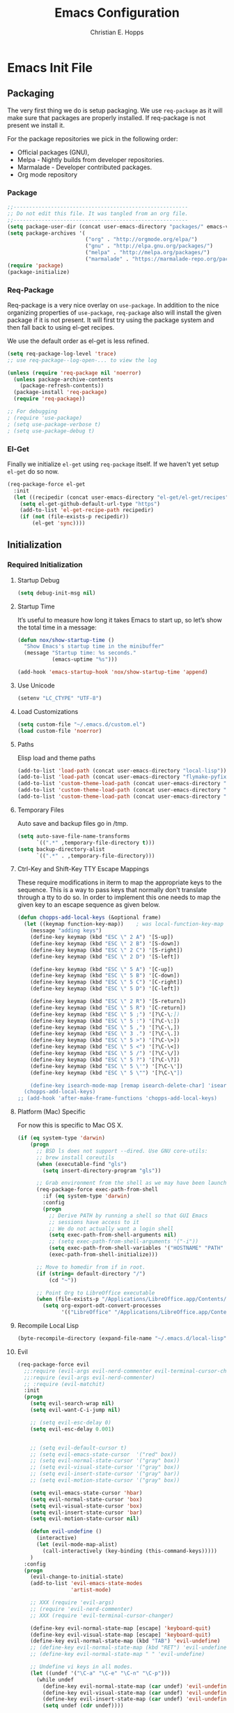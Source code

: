 #+TITLE: Emacs Configuration
#+AUTHOR: Christian E. Hopps
#+EMAIL: chopps@gmail.com
#+STARTUP: indent content

* Emacs Init File
** Packaging
The very first thing we do is setup packaging. We use =req-package= as it will make sure that
packages are properly installed. If req-package is not present we install it.

For the package repositories we pick in the following order:

  - Official packages (GNU),
  - Melpa - Nightly builds from developer repositories.
  - Marmalade - Developer contributed packages.
  - Org mode repository

*** Package
#+begin_src emacs-lisp :tangle yes
  ;;--------------------------------------------------------
  ;; Do not edit this file. It was tangled from an org file.
  ;;--------------------------------------------------------
  (setq package-user-dir (concat user-emacs-directory "packages/" emacs-version "/elpa"))
  (setq package-archives '(
                           ("org" . "http://orgmode.org/elpa/")
                           ("gnu" . "http://elpa.gnu.org/packages/")
                           ("melpa" . "http://melpa.org/packages/")
                           ("marmalade" . "https://marmalade-repo.org/packages/")))
  (require 'package)
  (package-initialize)
#+end_src
*** Req-Package
Req-package is a very nice overlay on =use-package=. In addition to the nice
organizing properties of =use-package=, =req-package= also will install the
given package if it is not present. It will first try using the package system
and then fall back to using el-get recipes.

We use the default order as el-get is less refined.

#+begin_src emacs-lisp :tangle yes
  (setq req-package-log-level 'trace)
  ;; use req-package--log-open-... to view the log

  (unless (require 'req-package nil 'noerror)
    (unless package-archive-contents
      (package-refresh-contents))
    (package-install 'req-package)
    (require 'req-package))

  ;; For debugging
  ; (require 'use-package)
  ; (setq use-package-verbose t)
  ; (setq use-package-debug t)
#+end_src
*** El-Get
Finally we initialize =el-get= using =req-package= itself. If we haven't yet
setup =el-get= do so now.

#+begin_src emacs-lisp :tangle yes
  (req-package-force el-get
    :init
    (let ((recipedir (concat user-emacs-directory "el-get/el-get/recipes")))
      (setq el-get-github-default-url-type "https")
      (add-to-list 'el-get-recipe-path recipedir)
      (if (not (file-exists-p recipedir))
          (el-get 'sync))))
#+end_src
** Initialization
*** Required Initialization
**** Startup Debug
#+begin_src emacs-lisp
(setq debug-init-msg nil)
#+end_src
**** Startup Time
It’s useful to measure how long it takes Emacs to start up, so let’s show the
total time in a message:

#+begin_src emacs-lisp :tangle yes
  (defun nox/show-startup-time ()
    "Show Emacs's startup time in the minibuffer"
    (message "Startup time: %s seconds."
             (emacs-uptime "%s")))

  (add-hook 'emacs-startup-hook 'nox/show-startup-time 'append)
#+end_src
**** Use Unicode
#+begin_src emacs-lisp
  (setenv "LC_CTYPE" "UTF-8")
#+end_src
**** Load Customizations
#+begin_src emacs-lisp
  (setq custom-file "~/.emacs.d/custom.el")
  (load custom-file 'noerror)
#+end_src
**** Paths
Elisp load and theme paths
#+begin_src emacs-lisp :tangle yes
  (add-to-list 'load-path (concat user-emacs-directory "local-lisp"))
  (add-to-list 'load-path (concat user-emacs-directory "flymake-pyfixers"))
  (add-to-list 'custom-theme-load-path (concat user-emacs-directory "my-themes/"))
  (add-to-list 'custom-theme-load-path (concat user-emacs-directory "my-themes/emacs-color-theme-solarized"))
  (add-to-list 'custom-theme-load-path (concat user-emacs-directory "my-themes/emacs-easter-theme"))
#+end_src
**** Temporary Files
Auto save and backup files go in /tmp.

#+begin_src emacs-lisp
  (setq auto-save-file-name-transforms
        `((".*" ,temporary-file-directory t)))
  (setq backup-directory-alist
        `((".*" . ,temporary-file-directory)))
#+end_src

**** Ctrl-Key and Shift-Key TTY Escape Mappings
These require modifications in iterm to map the appropriate keys to the
sequence. This is a way to pass keys that normally don't translate through a
tty to do so. In order to implement this one needs to map the given key to an
escape sequence as given below.

#+begin_src emacs-lisp
  (defun chopps-add-local-keys (&optional frame)
    (let ((keymap function-key-map))    ; was local-function-key-map
      (message "adding keys")
      (define-key keymap (kbd "ESC \" 2 A") '[S-up])
      (define-key keymap (kbd "ESC \" 2 B") '[S-down])
      (define-key keymap (kbd "ESC \" 2 C") '[S-right])
      (define-key keymap (kbd "ESC \" 2 D") '[S-left])

      (define-key keymap (kbd "ESC \" 5 A") '[C-up])
      (define-key keymap (kbd "ESC \" 5 B") '[C-down])
      (define-key keymap (kbd "ESC \" 5 C") '[C-right])
      (define-key keymap (kbd "ESC \" 5 D") '[C-left])

      (define-key keymap (kbd "ESC \" 2 R") '[S-return])
      (define-key keymap (kbd "ESC \" 5 R") '[C-return])
      (define-key keymap (kbd "ESC \" 5 ;") '[?\C-\;])
      (define-key keymap (kbd "ESC \" 5 :") '[?\C-\:])
      (define-key keymap (kbd "ESC \" 5 ,") '[?\C-\,])
      (define-key keymap (kbd "ESC \" 3 .") '[?\C-\.])
      (define-key keymap (kbd "ESC \" 5 >") '[?\C-\>])
      (define-key keymap (kbd "ESC \" 5 <") '[?\C-\<])
      (define-key keymap (kbd "ESC \" 5 /") '[?\C-\/])
      (define-key keymap (kbd "ESC \" 5 ?") '[?\C-\?])
      (define-key keymap (kbd "ESC \" 5 \'") '[?\C-\'])
      (define-key keymap (kbd "ESC \" 5 \"") '[?\C-\"])

      (define-key isearch-mode-map [remap isearch-delete-char] 'isearch-del-char)))
    (chopps-add-local-keys)
  ;; (add-hook 'after-make-frame-functions 'chopps-add-local-keys)
#+end_src

**** Platform (Mac) Specific
For now this is specific to Mac OS X.

#+begin_src emacs-lisp :tangle yes
  (if (eq system-type 'darwin)
      (progn
        ;; BSD ls does not support --dired. Use GNU core-utils:
        ;; brew install coreutils
        (when (executable-find "gls")
          (setq insert-directory-program "gls"))

        ;; Grab environment from the shell as we may have been launched outside.
        (req-package-force exec-path-from-shell 
          :if (eq system-type 'darwin) 
          :config
          (progn
            ;; Derive PATH by running a shell so that GUI Emacs
            ;; sessions have access to it
            ;; We do not actually want a login shell
            (setq exec-path-from-shell-arguments nil)
            ;; (setq exec-path-from-shell-arguments '("-i"))
            (setq exec-path-from-shell-variables '("HOSTNAME" "PATH" "PYTHONPATH"))
            (exec-path-from-shell-initialize)))

        ;; Move to homedir from if in root.
        (if (string= default-directory "/")
            (cd "~"))

        ;; Point Org to LibreOffice executable
        (when (file-exists-p "/Applications/LibreOffice.app/Contents/MacOS/soffice")
          (setq org-export-odt-convert-processes
                '(("LibreOffice" "/Applications/LibreOffice.app/Contents/MacOS/soffice --headless --convert-to %f%x --outdir %d %i"))))))
#+end_src
**** Recompile Local Lisp
#+begin_src emacs-lisp :tangle yes
  (byte-recompile-directory (expand-file-name "~/.emacs.d/local-lisp") 0)
#+end_src
**** Evil
#+begin_src emacs-lisp :tangle yes
  (req-package-force evil
    ;;:require (evil-args evil-nerd-commenter evil-terminal-cursor-changer)
    ;;:require (evil-args evil-nerd-commenter)
    ;; :require (evil-matchit)
    :init
    (progn
      (setq evil-search-wrap nil)
      (setq evil-want-C-i-jump nil)

      ;; (setq evil-esc-delay 0)
      (setq evil-esc-delay 0.001)


      ;; (setq evil-default-cursor t)
      ;; (setq evil-emacs-state-cursor  '("red" box))
      ;; (setq evil-normal-state-cursor '("gray" box))
      ;; (setq evil-visual-state-cursor '("gray" box))
      ;; (setq evil-insert-state-cursor '("gray" bar))
      ;; (setq evil-motion-state-cursor '("gray" box))

      (setq evil-emacs-state-cursor 'hbar)
      (setq evil-normal-state-cursor 'box)
      (setq evil-visual-state-cursor 'box)
      (setq evil-insert-state-cursor 'bar)
      (setq evil-motion-state-cursor nil)

      (defun evil-undefine ()
        (interactive)
        (let (evil-mode-map-alist)
          (call-interactively (key-binding (this-command-keys)))))
      )
    :config
    (progn
      (evil-change-to-initial-state)
      (add-to-list 'evil-emacs-state-modes
                   'artist-mode)

      ;; XXX (require 'evil-args)
      ;; (require 'evil-nerd-commenter)
      ;; XXX (require 'evil-terminal-cursor-changer)

      (define-key evil-normal-state-map [escape] 'keyboard-quit)
      (define-key evil-visual-state-map [escape] 'keyboard-quit)
      (define-key evil-normal-state-map (kbd "TAB") 'evil-undefine)
      ;; (define-key evil-normal-state-map (kbd "RET") 'evil-undefine)
      ;; (define-key evil-normal-state-map " " 'evil-undefine)

      ;; Undefine vi keys in all modes.
      (let ((undef '("\C-a" "\C-e" "\C-n" "\C-p")))
        (while undef
          (define-key evil-normal-state-map (car undef) 'evil-undefine)
          (define-key evil-visual-state-map (car undef) 'evil-undefine)
          (define-key evil-insert-state-map (car undef) 'evil-undefine)
          (setq undef (cdr undef))))

      ;; Undefine vi keys in insert mode.
      (let ((undef '("\C-k")))
        (while undef
          (define-key evil-insert-state-map (car undef) 'evil-undefine)
          (setq undef (cdr undef))))

      ;; Remove RET and SPC from motion map so they can be overridden by various modes
      (defun my-move-key (keymap-from keymap-to key)
        "Moves key binding from one keymap to another, deleting from the old location. "
        (define-key keymap-to key (lookup-key keymap-from key))
        (define-key keymap-from key nil))
      (my-move-key evil-motion-state-map evil-normal-state-map (kbd "RET"))
      (my-move-key evil-motion-state-map evil-normal-state-map " ")

      (define-key minibuffer-local-map [escape] 'minibuffer-keyboard-quit)
      (define-key minibuffer-local-ns-map [escape] 'minibuffer-keyboard-quit)
      (define-key minibuffer-local-completion-map [escape] 'minibuffer-keyboard-quit)
      (define-key minibuffer-local-must-match-map [escape] 'minibuffer-keyboard-quit)
      (define-key minibuffer-local-isearch-map [escape] 'minibuffer-keyboard-quit)

      ;; Configure some modes to start in emacs mode.
      (dolist (mode '(gud-minor-mode
                      gud-mode
                      gud
                      pylookup
                      pylookup-mode
                      ))
        (evil-set-initial-state mode 'emacs))

      ))
  (message "Prev Evil")
  (evil-mode 1)
  (message "Post Evil")
  ;; (global-evil-matchit-mode)

#+end_src

*** Very Important Initialization
**** Start Emacs Server
The emacs server allows for using =emacsclient= to access the running emacs
without relaunching.

#+begin_src emacs-lisp :tangle yes
  (req-package-force server
    :config
    (unless (server-running-p)
      (server-start)))
#+end_src

**** Uniquify
#+begin_src emacs-lisp :tangle yes
  (req-package uniquify
    :init
    (progn
      (setq uniquify-buffer-name-style 'forward)))
#+end_src
*** Standard Initialization
**** No Frills
***** Turn off UI stuff
#+begin_src emacs-lisp :tangle yes
  (dolist (mode '(global-linum-mode highlight-indentation-mode menu-bar-mode tool-bar-mode scroll-bar-mode))
    (when (fboundp mode) (funcall mode -1)))
  (setq inhibit-startup-screen t)
  (setq inhibit-startup-message t)
#+end_src
***** Cleanup Minor Modes in Modeline
#+BEGIN_SRC emacs-lisp :tangle yes
  ;; (defvar mode-line-cleaner-alist
  ;;   `((abbrev-mode . " Ab")
  ;;     ;(auto-fill-function . " Fill")
  ;;     ;; Buffer face mode causes certain modes to use variable width font.
  ;;     ;; (buffer-face-mode . "")
  ;;     (filladapt-mode . " Adapt")
  ;;     (flyspell-mode . " FlyS")
  ;;     (auto-complete-mode . " AutoComp")
  ;;     (auto-complete-mode . " AutoComl")
  ;;     ;; (magit-auto-revert-mode . "")
  ;;     ;; (org-indent-mode "o-indent")
  ;;     ;; (rebox-mode . " Rbx")
  ;;     ;; (undo-tree-mode . "u-t")
  ;;     ;; (yas/minor-mode . " u")

  ;;     ;; Major modes have no space in front
  ;;     (lisp-interaction-mode . "λ")
  ;;     (python-mode . "Py")
  ;;     (org-mode . "O")
  ;;     (emacs-lisp-mode . "EL")
  ;;     ))
  ;;
  (defvar mode-line-cleaner-alist
    `((abbrev-mode . " Ab")
      (filladapt-mode . " Adapt")
      (flyspell-mode . " FlyS")
      (auto-complete-mode . " AutoComp")
      (company-mode . " Co")
      ;; Major modes have no space in front
      (lisp-interaction-mode . "λ")
      (python-mode . "Py")
      (org-mode . "O")
      (emacs-lisp-mode . "EL")
      ))

  (defun clean-mode-line ()
    (interactive)
    (loop for cleaner in mode-line-cleaner-alist
          do (let* ((mode (car cleaner))
                   (mode-str (cdr cleaner))
                   (old-mode-str (cdr (assq mode minor-mode-alist))))
               (when old-mode-str
                   (setcar old-mode-str mode-str))
                 ;; major mode
               (when (eq mode major-mode)
                 (setq mode-name mode-str)))))

  (add-hook 'after-change-major-mode-hook 'clean-mode-line)
#+END_SRC
**** Enable Basic Features
***** Default Mode
#+begin_src emacs-lisp
  (setq default-major-mode 'text-mode)
#+end_src

***** Enable setting a goal column with C-x C-n
#+begin_src emacs-lisp
  (put 'set-goal-column 'disabled nil)
#+end_src

***** Enable evaluating an expression in the minibuffer
#+begin_src emacs-lisp
  ;; Enable evaulation of expressions
  (put 'eval-expression 'disabled nil)
#+end_src

***** Enable leftwise scrolling
#+begin_src emacs-lisp
  ;; Enable leftward scrolling.
  (put 'scroll-left 'disabled nil)
#+end_src
***** Always use 'y' 'n' for prompts
#+begin_src emacs-lisp :tangle yes
  (defalias 'yes-or-no-p 'y-or-n-p)
#+end_src
***** Cleanup Buffers Automatically
#+begin_src emacs-lisp :tangle yes
  (require 'midnight)

  ;; Redefine this function so that we can take into account buffers that have clients
  (defun clean-buffer-list ()
      "Kill old buffers that have not been displayed recently.
  The relevant variables are `clean-buffer-list-delay-general',
  `clean-buffer-list-delay-special', `clean-buffer-list-kill-buffer-names',
  `clean-buffer-list-kill-never-buffer-names',
  `clean-buffer-list-kill-regexps' and
  `clean-buffer-list-kill-never-regexps'.
  While processing buffers, this procedure displays messages containing
  the current date/time, buffer name, how many seconds ago it was
  displayed (can be nil if the buffer was never displayed) and its
  lifetime, i.e., its \"age\" when it will be purged."
      (interactive)
      (let ((tm (float-time)) bts (ts (format-time-string "%Y-%m-%d %T"))
            delay cbld bn)
        (dolist (buf (buffer-list))
          (when (buffer-live-p buf)
            (setq bts (midnight-buffer-display-time buf) bn (buffer-name buf)
                  delay (if bts (- tm bts) 0) cbld (clean-buffer-list-delay bn))
            (message "[%s] `%s' [%s %d]" ts bn (if bts (round delay)) (- cbld delay))
            (unless (or (buffer-local-value 'server-buffer-clients buf)
                        (midnight-find bn clean-buffer-list-kill-never-regexps
                                       'string-match)
                        (midnight-find bn clean-buffer-list-kill-never-buffer-names
                                       'string-equal)
                        (get-buffer-process buf)
                        (and (buffer-file-name buf) (buffer-modified-p buf))
                        (get-buffer-window buf 'visible)
                        (< delay cbld)
                        )
              (message "[%s] killing `%s'" ts bn)
              (kill-buffer buf))))))

  ;;kill buffers if they were last disabled more than this seconds ago (30m)
  (setq clean-buffer-list-delay-special 1800)

  (defvar clean-buffer-list-timer nil
    "Stores clean-buffer-list timer if there is one. You can disable clean-buffer-list by (cancel-timer clean-buffer-list-timer).")
  ;; run clean-buffer-list every 2 hours
  (setq clean-buffer-list-timer (run-at-time t 7200 'clean-buffer-list))

  ;; kill everything, clean-buffer-list is very intelligent at not killing unsaved buffer.
  (setq clean-buffer-list-kill-regexps '("^.*$"))

  ;; keep these buffer untouched
  ;; prevent append multiple times
  (defvar clean-buffer-list-kill-never-buffer-names-init
    clean-buffer-list-kill-never-buffer-names
    "Init value for clean-buffer-list-kill-never-buffer-names")

  (setq clean-buffer-list-kill-never-buffer-names
        (append
         '("*Messages*" "*cmd*" "*scratch*" "*w3m*" "*w3m-cache*" "*Inferior Octave*" "status.org" "notes.org")
         clean-buffer-list-kill-never-buffer-names-init))

  ;; prevent append multiple times
  (defvar clean-buffer-list-kill-never-regexps-init
    clean-buffer-list-kill-never-regexps
    "Init value for clean-buffer-list-kill-never-regexps")

  ;; append to *-init instead of itself
  (setq clean-buffer-list-kill-never-regexps
        (append '("^\\*EMMS Playlist\\*.*$")
                clean-buffer-list-kill-never-regexps-init))
#+end_src

***** Mac
#+begin_src emacs-lisp :tangle yes
  (unwind-protect
   (condition-case ex
        (pc-selection-mode)
    (`error
      t)))
  (global-set-key [?\A-x] 'clipboard-kill-region)
  (global-set-key [?\A-c] 'clipboard-kill-ring-save)
  (global-set-key [?\A-v] 'clipboard-yank)
#+end_src
**** Visuals
***** Frames
#+begin_src emacs-lisp :tangle yes
  (if (not (window-system))
      (setq initial-frame-alist '((top . -420) (left . 4800) (width . 233) (height . 90)))
    )
  ;; (setq initial-frame-alist '((top . 200) (left . 100) (width . 147) (height . 98)))
  ;; (setq initial-frame-alist '((top + -47) (left + -908) (width . 124) (height . 85)))
#+end_src
***** Rainbow Modes (highlight using colors)
#+begin_src emacs-lisp :tangle yes
  (req-package rainbow-mode
    :commands rainbow-mode)
#+end_src
#+begin_src emacs-lisp :tangle no
  ;; This package really doesn't help mutch the color differences are
  ;;  too hard to notice, and conceivably there is a CPU price to be paid
  (req-package rainbow-delimiters
    :commands (rainbow-delimiters-mode
               rainbow-delimiters-mode-enable
               rainbow-delimiters-mode-disable)
    :init
    (add-hook 'all-prog-mode-hook 'rainbow-delimiters-mode-enable))
#+end_src
***** Themes
#+begin_src emacs-lisp :tangle yes
  (setq current-graphic-theme 'easter)
  (setq current-tty-theme 'easter)

  (defun new-frame-pick-theme (frame)
    (select-frame frame)
    (if (window-system frame)
        (load-theme current-graphic-theme t)
      (load-theme current-tty-theme t)))

  (if (daemonp)
      (add-hook 'after-make-frame-functions 'new-frame-pick-theme)
    (load-theme current-tty-theme))

  (set-display-table-slot standard-display-table 'vertical-border (make-glyph-code ?|))
#+end_src

**** Mail
#+begin_src emacs-lisp :tangle no
  (setq mail-from-style 'angles)
  (setq mail-archive-file-name (expand-file-name "~/Personal/Mail/mail-archive"))
#+end_src

#+BEGIN_SRC emacs-lisp :tangle no
  ;; XXXnew
  (req-package bbdb
    :commands (bbdb-initialize bbdb-complete-mail)
    :init
    (setq bbdb-file "~/.emacs.d/bbdb")
    :config
    (progn
      (setq
       bbdb-offer-save 1                        ;; 1 means save-without-asking


       bbdb-use-pop-up t                        ;; allow popups for addresses
       bbdb-electric-p t                        ;; be disposable with SPC
       bbdb-popup-target-lines  1               ;; very small

       bbdb-dwim-net-address-allow-redundancy t ;; always use full name
       bbdb-quiet-about-name-mismatches 2       ;; show name-mismatches 2 secs

       bbdb-always-add-address t                ;; add new addresses to existing...
                                                ;; ...contacts automatically
       bbdb-canonicalize-redundant-nets-p t     ;; x@foo.bar.cx => x@bar.cx

       bbdb-completion-type nil                 ;; complete on anything

       bbdb-complete-name-allow-cycling t       ;; cycle through matches
                                               ;; this only works partially

       bbbd-message-caching-enabled t           ;; be fast
       bbdb-use-alternate-names t               ;; use AKA


       bbdb-elided-display t                    ;; single-line addresses

       ;; auto-create addresses from mail
       bbdb/mail-auto-create-p 'bbdb-ignore-some-messages-hook
       bbdb-ignore-some-messages-alist ;; don't ask about fake addresses
       ;; NOTE: there can be only one entry per header (such as To, From)
       ;; http://flex.ee.uec.ac.jp/texi/bbdb/bbdb_11.html

       '(( "From" . "no.?reply\\|DAEMON\\|daemon\\|facebookmail\\|twitter"))
       )))
#+END_SRC
#+BEGIN_SRC emacs-lisp :tangle no
  ;; (req-package wl-user-agent-compose)
  ;; (req-package wl-other-frame)
  ;; (req-package wl-draft)
  ;; (autoload 'wl-other-frame "wl" "Wanderlust on new frame." t)
  ;; (autoload 'wl-draft "wl-draft" "Write draft with Wanderlust." t)
  ;; (autoload 'wl-user-agent-compose "wl-draft" nil t)


  (req-package bbdbV3-wl
    :require (mime-view bbdb)
    :commands bbdbV3-wl
   )

  (req-package wl-draft
    :commands (wl-draft-send wl-draft-kill))

  (req-package wl
    :require bbdbV3-wl
    :commands (wl wl-other-frame wl-draft wl-user-agent-compose)
    :init
    (progn
      (setq
       elmo-maildir-folder-path  "~/Maildir/chopps.org"
       wl-maildir-folder-path  "~/Maildir/chopps.org"

       wl-stay-folder-window t
       wl-folder-window-width 30

       wl-from "Christian Hopps <chopps@chopps.org>"

       wl-fcc ".Sent Messages"
       wl-fcc-force-as-read t

       ;; Maildirs
       wl-default-folder ".INBOX"
       wl-draft-folder ".Drafts"
       wl-spam-folder ".Spam"
       wl-trash-folder ".Trash"
       wl-queue-folder ".Queue" ;; not needed?

       ;; SMTP
       wl-draft-send-mail-function 'smtpmail-send-it
       ;; wl-local-domain "chopps.org"
       ;; wl-message-id-domain "chopps.org"
       ;; wl-smtp-connection-type 'starttls
       ;; wl-smtp-posting-port 9005
       ;; wl-smtp-authenticate-type "login"
       ;; wl-smtp-posting-user "chopps"
       ;; wl-smtp-posting-server "smtp.chopps.org"

       ;; check this folder periodically, and update modeline
       wl-biff-check-folder-list '(".todo") ;; check every 180 seconds
       ;; (default: wl-biff-check-interval)

       ;; hide many fields from message buffers
       wl-message-ignored-field-list '("^.*:")
       wl-message-visible-field-list '("^\\(To\\|Cc\\):"
                                       "^Subject:"
                                       "^\\(From\\|Reply-To\\):"
                                       "^Organization:"
                                       "^Message-Id:"
                                       "^\\(Posted\\|Date\\):")
       wl-message-sort-field-list '("^From"
                                    "^Organization:"
                                    "^X-Attribution:"
                                    "^Subject"
                                    "^Date"
                                    "^To"
                                    "^Cc")
       wl-folder-check-async t

        ;; elmo-imap4-default-server "imap.gmail.com"
        ;; elmo-imap4-default-user "chopps@gmail.com"
        ;; elmo-imap4-default-authenticate-type 'clear
        ;; elmo-imap4-default-port 993
        ;; elmo-imap4-default-stream-type 'ssl
        ;; elmo-imap4-use-modified-utf7 t

        ;; wl-smtp-connection-type 'starttls
        ;; wl-smtp-posting-port 587
        ;; wl-smtp-authenticate-type "plain"
        ;; wl-smtp-posting-user "chopps"
        ;; wl-smtp-posting-server "smtp.gmail.com"
        ;; wl-local-domain "gmail.com"

        ;; wl-default-folder "%inbox"
        ;; wl-default-spec "%"
        ;; wl-draft-folder "%[Gmail]/Drafts"
        ;; wl-trash-folder "%[Gmail]/Trash"
        )

        (if (boundp 'mail-user-agent)
          (setq mail-user-agent 'wl-user-agent))

        (if (fboundp 'define-mail-user-agent)
          (define-mail-user-agent
            'wl-user-agent
            'wl-user-agent-compose
            'wl-draft-send
            'wl-draft-kill
            'mail-send-hook))
        )
    :config
    (progn
      (require 'wl-draft)
      ;; (bbdb-wl-setup)
      ;; (setq bbdb-wl-folder-regexp "INBOX\\|Sent")
      (evil-set-initial-state 'wl-folder-mode 'emacs)
      (evil-set-initial-state 'wl-summary-mode 'emacs)
      (evil-set-initial-state 'mime-view-mode 'emacs)

      ;; do we need this to get the map?
      (define-key wl-draft-mode-map (kbd "<C-tab>") 'bbdb-complete-name)
      )
    )

#+END_SRC
#+BEGIN_SRC emacs-lisp :tangle yes
  ;; Generic Mail variables
  (setq
   message-send-mail-function 'smtpmail-send-it
   send-mail-function 'smtpmail-send-it

   smtpmail-default-smtp-server "smtp.chopps.org"
   smtpmail-local-domain "chopps.org"
   smtpmail-sendto-domain "chopps.org"
   smtpmail-debug-info t
   smtpmail-starttls-credentials '(("smtp.chopps.org" 9005 nil nil))
   smtpmail-auth-credentials "~/.authinfo.gpg" ;; '(("smtp.chopps.org" 9005 "chopps@chopps.org" nil))
   smtpmail-smtp-service 9005

   user-mail-address  "chopps@chopps.org"
   user-full-name     "Christian Hopps")
#+END_SRC
#+BEGIN_SRC emacs-lisp :tangle no
  (req-package mu4e-maildirs-extension
    :init
    (progn
      (defun my/mu4e-maildirs-extension-propertize-unread-only (item)
        "Propertize only the maildir unread count using ITEM plist."
        (format "%s\t%s%s %s (%s/%s)\n"
                (if (equal (plist-get item :level) 0) "\n" "")
                (plist-get item :indent)
                (plist-get item :separator)
                (plist-get item :name)
                (propertize (number-to-string (plist-get item :unread))
                            'face (cond
                                   ((> (plist-get item :unread) 0) 'mu4e-maildirs-extension-maildir-unread-face)
                                   (t            'mu4e-maildirs-extension-maildir-face)))
                (plist-get item :total)))
      )
      ;; (setq mu4e-maildirs-extension-propertize-func 'my/mu4e-maildirs-extension-propertize-unread-only)
    )
  (req-package mu4e
    :require (smtpmail mu4e-maildirs-extension)
    :init
    (progn
      (setq
       mu4e-maildir "~/Maildir"
       mu4e-maildir-shortcuts '(("/chopps.org/INBOX" . ?k))
       mu4e-attachment-dir "~/Downloads"

       mu4e-sent-folder   "/chopps.org/Sent Messages"
       mu4e-drafts-folder "/chopps.org/Drafts")

      (defvar my-mu4e-account-alist
        '(
          ("chopps.org"
           ;; about me
           (user-mail-address      "chopps@chopps.org")
           ;; mu4e
           (mu4e-sent-folder   "/chopps.org/Sent Messages")
           (mu4e-trash-folder   "/chopps.org/Trash")
           (mu4e-drafts-folder "/chopps.org/Drafts")
           (mu4e-sent-messages-behavior 'sent)

           (mu4e-maildir-shortcuts '( ("/chopps.org/INBOX" . ?i)
                                      ("/chopps.org/Sent Messages" . ?s)
                                     ))
           ;; smtp
           (smtpmail-starttls-credentials '(("smtp.chopps.org" 9005 nil nil)))
           (smtpmail-auth-credentials "~.authinfo.gpg")
           (smtpmail-default-smtp-server "smtp.chopps.org")
           (smtpmail-smtp-server "smtp.chopps.org")
           (smtpmail-smtp-service 9005))
          ("gmail.com"
           ;; about me
           (user-mail-address      "chopps@gmail.com")
           ;; mu4e
           (mu4e-sent-folder   "/gmail.com/[Gmail].Sent Mail")
           (mu4e-drafts-folder "/gmail.com/[Gmail].Drafts")
           (mu4e-trash-folder   "/gmail.com/[Gmail].Trash")
           (mu4e-sent-messages-behavior 'delete)

           (mu4e-maildir-shortcuts '( ("/gmail.com/INBOX" . ?i)
                                      ("/gmail.com/[Gmail].Sent Mail" . ?s)
                                      ("/gmail.com/[Gmail].Trash" . ?t)
                                     ))
           ;; smtp
           (smtpmail-starttls-credentials '(("smtp.gmail.com" 587 nil nil)))
           (smtpmail-default-smtp-server "smtp.gmail.com")
           (smtpmail-smtp-server "smtp.gmail.com")
           (smtpmail-smtp-service 587))
          )
        )
      (defun my-mu4e-set-account ()
        "Set the account for composing a message."
        (let* ((account
                (if mu4e-compose-parent-message
                    (let ((maildir (mu4e-message-field mu4e-compose-parent-message :maildir)))
                      (string-match "/\\(.*?\\)/" maildir)
                      (match-string 1 maildir))
                  (completing-read (format "Compose with account: (%s) "
                                           (mapconcat #'(lambda (var) (car var))
                                                      my-mu4e-account-alist "/"))
                                   (mapcar #'(lambda (var) (car var)) my-mu4e-account-alist)
                                   nil t nil nil (caar my-mu4e-account-alist))))
               (account-vars (cdr (assoc account my-mu4e-account-alist))))
          (if account-vars
              (mapc #'(lambda (var)
                        (set (car var) (cadr var)))
                    account-vars)
            (error "No email account found"))))
      )
    :config
    (progn
      (mu4e-maildirs-extension)
      (add-hook 'mu4e-compose-pre-hook 'my-mu4e-set-account)
      )
    )

#+END_SRC
#+BEGIN_SRC emacs-lisp :tangle yes
  ;; :require bbdb
  (req-package gnus
    :commands gnus
    :init
    (progn
      (setq
       mail-sources nil
       gnus-fetch-old-headers t
       gnus-message-archive-group "Sent Messages"
       gnus-select-method '(nnmaildir "Home"
                                      (directory "~/Maildir/chopps.org/")
                                      (directory-files nnheader-directory-files-safe)
                                      (get-new-mail nil)))
      )
    :config
    (progn
      ;; XXXnew (bbdb-initialize 'gnus)
      (gnus-demon-add-handler 'gnus-demon-scan-news 2 t)
      (setq gnus-message-archive-method gnus-select-method)
      ))
#+END_SRC

**** GIT (Magit)
#+begin_src emacs-lisp :tangle yes
    (req-package magit
      :commands magit-status
      :bind (("C-c g" . magit-status)
             ("C-c m" . magit-status))
      :init
      (progn
        (setq magit-last-seen-setup-instructions "1.4.0")))

    (req-package gist
      :commands gist-list)

    (autoload 'svn-status "dsvn" "Run `svn status'." t)
    (autoload 'svn-update "dsvn" "Run `svn update'." t)
    ;; (req-package vc-svn)

#+end_src
**** Encryption
#+begin_src emacs-lisp :tangle yes
  (req-package epa-file
    :commands (epa-file epa-file-enable)
    :init
    (progn
      (setq epg-debug t)
      ;; (setq epg-key-id "D7B83025")
      (setq epg-user-id "D7B83025")
      (setq epg-user-id-alist '(("chopps@gmail.com" . "D7B83025")
                                ("chopps@chopps.org" . "D7B83025")
                                ("chopps" . "D7B83025")))
      (setq epg-gpg-program (executable-find "gpg"))
      ))
#+end_src
**** Filling
#+begin_src emacs-lisp :tangle yes
  (add-hook 'all-prog-mode-hook 'turn-on-auto-fill)
  (add-hook 'all-text-mode-hook 'turn-on-auto-fill)

  (req-package-force filladapt
    :init
    (progn
      (add-hook 'all-prog-mode-hook 'turn-on-filladapt-mode)
      (add-hook 'all-text-mode-hook 'turn-on-filladapt-mode)
      (add-hook 'c-mode-common-hook (lambda () (when (featurep 'filladapt)
                                                 (c-setup-filladapt))))))
#+end_src
**** Spelling and Lint Checkers
***** Flyspell
#+begin_src emacs-lisp :tangle yes
  (req-package flyspell
    :commands (turn-on-flyspell flyspell-prog-mode)
    :init
    (progn
      (add-hook 'all-prog-mode-hook 'flyspell-prog-mode)
      ;; Magit mode 
      (dolist (x (list 'org-mode-hook 'text-mode-hook))
        (add-hook x 'turn-on-flyspell))))
          
#+end_src
***** Flycheck
#+begin_src emacs-lisp :tangle yes
  (req-package flycheck
    :commands flycheck-mode
    :config
    (progn
      (flycheck-define-checker python-pycheckers
        "A python syntax and style checker using flake8 and pylint."
        :command ("pycheckers.sh"
                  (config-file "-8" flycheck-flake8rc)
                  (config-file "-r" flycheck-pylintrc)
                  source-inplace)
        :error-patterns
        ((error line-start
                (file-name) ":" line ":" (optional column ":") " "
                (message "E" (one-or-more digit) (zero-or-more not-newline))
                line-end)
         (warning line-start
                  (file-name) ":" line ":" (optional column ":") " "
                  (message (or "F"            ; Pyflakes in Flake8 >= 2.0
                               "W"            ; Pyflakes in Flake8 < 2.0
                               "C")           ; McCabe in Flake >= 2.0
                           (one-or-more digit) (zero-or-more not-newline))
                  line-end)
         (info line-start
               (file-name) ":" line ":" (optional column ":") " "
               (message (or "N"              ; pep8-naming in Flake8 >= 2.0
                            "R")             ; re-factor from python.
                        (one-or-more digit) (zero-or-more not-newline))
               line-end)
         )
        :modes python-mode)
      ;; (add-hook 'after-init-hook 'global-flycheck-mode)
      ))
#+end_src
***** Customization
#+begin_src emacs-lisp :tangle yes
  (define-key ctl-x-map (kbd "C-i") 'endless/ispell-word-then-abbrev)

  (defun endless/ispell-word-then-abbrev (p)
    "Call `ispell-word'. Then create an abbrev for the correction made. With prefix P, create local abbrev. Otherwise it will be global."
    (interactive "P")
    (let ((bef (downcase (or (thing-at-point 'word) ""))) aft)
      (call-interactively 'ispell-word)
      (setq aft (downcase (or (thing-at-point 'word) "")))
      (unless (string= aft bef)
        (message "\"%s\" now expands to \"%s\" %sally"
                 bef aft (if p "loc" "glob"))
        (define-abbrev
          (if p global-abbrev-table local-abbrev-table)
          bef aft))))

  (setq save-abbrevs t)
  (setq-default abbrev-mode t)

  (setq flyspell-issue-message-flag nil)
#+end_src
**** Generic Editing
#+begin_src emacs-lisp :tangle yes
  (req-package rebox2
    :commands rebox-mode
    :bind (("M-q" . rebox-dwim)
           ("S-M-q" . rebox-fill))
    :init (setq max-comment-fill-column 77)
    ;; (setq rebox-style-loop '(24 16))
    :config
    (progn
       (defadvice rebox-get-fill-column (after ad-max-comment-fill-column activate)
         "Set a maximum fill-column for comments"
         (setq ad-return-value (min ad-return-value max-comment-fill-column)))
       (ad-activate 'rebox-get-fill-column)
       (rebox-register-template 71 176 ["? ----------"
                                        "? box123456  "
                                        "? ----------"])

       (rebox-register-template 72 276 ["? ----------+"
                                        "? box123456  "
                                        "? ----------+"])

       (rebox-register-template 73 376 ["? =========="
                                        "? box123456  "
                                        "? =========="])

       (rebox-register-template 74 176 ["?-----------"
                                        "? box123456 "
                                        "?-----------"])

       (rebox-register-template 75 276 ["?-----------+"
                                        "? box123456  "
                                        "?-----------+"])

       (rebox-register-template 76 376 ["?==========="
                                        "? box123456"
                                        "?==========="])

       (rebox-register-template 77 576 ["????????????"
                                        "? box123456  "
                                        "????????????"])

       (rebox-register-template 81 186 ["?? -----------"
                                        "??  box123456  "
                                        "?? -----------"])

       (rebox-register-template 82 286 ["??-----------+"
                                        "?? box123456  "
                                        "??-----------+"])

       (rebox-register-template 83 386 ["??-----------"
                                        "?? box123456  "
                                        "??-----------"])

       (rebox-register-template 84 486 ["??==========="
                                        "?? box123456  "
                                        "??==========="])
       ;; (rebox-set-default-style 093)
       ;; Leave the defaults
       ;; (global-set-key [(meta q)] 'rebox-dwim)
       ;; (global-set-key [(shift meta q)] 'rebox-fill)
       (setq rebox-style-loop '(74 75 76 11))))


  ;;(global-linum-mode nil)
  ;;(setq linum-format 'dynamic)
  ;;(set-face-attribute 'linum nil :background "Black"))

  ;;        (add-hook 'emacs-lisp-mode-hook (lambda ()
  ;;                                          (set (make-local-variable 'rebox-style-loop) '(25 17 21))
  ;;                                          (set (make-local-variable 'rebox-min-fill-column) 40)
  ;;                                          (rebox-mode 1)))
  ;
#+end_src
**** Buffer Handling
#+begin_src emacs-lisp :tangle yes
  ;; (iswitchb-mode 1)
  ;; (setq iswitchb-buffer-ignore '("^ " "^\\*"))
  (setq iswitchb-buffer-ignore '("^ "))
  (setq-default save-place t)

  (defun dont-kill-but-bury-scratch ()
    "Don't kill but burry *scratch* buffer."
    (if (equal (buffer-name (current-buffer)) "*scratch*")
        (progn (bury-buffer) nil)
      t))
  (add-hook 'kill-buffer-query-functions 'dont-kill-but-bury-scratch)
#+end_src

**** Windows
#+begin_src emacs-lisp :tangle yes
  (setq wg-morph-on nil)
  (setq wg-prefix-key (kbd "C-c w"))
  ;; (require 'workgroups)
  ;; (workgroups-mode 1)
  ;; (if (file-exists-p "~/.emacs-workgroups")
  ;;     (wg-load "~/.emacs-workgroups"))

  (defun other-window-or-frame ()
    (interactive)
    (other-window 1 'visible)
    (select-frame-set-input-focus (window-frame (selected-window))))


  (defun split-window-sensibly-prefer-horizontal (&optional window)
  "Same as `split-window-sensibly' except prefer to split horizontally first."
    (let ((window (or window (selected-window))))
      (or (and (window-splittable-p window t)
               ;; Split window horizontally.
               (with-selected-window window
                 (split-window-right)))
          (and (window-splittable-p window)
               ;; Split window vertically.
               (with-selected-window window
                 (split-window-below)))
          (and (eq window (frame-root-window (window-frame window)))
               (not (window-minibuffer-p window))
               ;; If WINDOW is the only window on its frame and is not the
               ;; minibuffer window, try to split it vertically disregarding
               ;; the value of `split-height-threshold'.
               (let ((split-height-threshold 0))
                 (when (window-splittable-p window)
                   (with-selected-window window
                     (split-window-below))))))))

  (setq split-width-threshold 100)
  (setq window-min-width 80)
  (setq split-window-preferred-function 'split-window-sensibly-prefer-horizontal)

  (req-package transpose-frame
    :bind ("C-x 4 F" . flop-frame))
  ;; (define-key global-map (kbd "C-x 4 F") 'flop-frame)

#+end_src

**** Command Line Interaction (comint)
#+begin_src emacs-lisp :tangle yes
  (eval-after-load "comint"
    '(progn
       (define-key comint-mode-map [(meta p)]
         'comint-previous-matching-input-from-input)
       (define-key comint-mode-map [(meta n)]
         'comint-next-matching-input-from-input)
       (define-key comint-mode-map [(control meta n)]
         'comint-next-input)
       (define-key comint-mode-map [(control meta p)]
         'comint-previous-input)
       (setq comint-completion-autolist t ;list possibilities on partial
                                          ;completion
         comint-completion-recexact nil   ;use shortest compl. if
                                          ;characters cannot be added
         ;; how many history items are stored in comint-buffers (e.g. py- shell)
         ;; use the HISTSIZE environment variable that shells use (if avail.)
         ;; (default is 32)
         comint-input-ring-size (string-to-number (or (getenv "HISTSIZE") "100")))))
#+end_src
**** Generic Lisp
#+begin_src emacs-lisp :tangle yes
  ;; (req-package s)

  (defun my-adjoin-to-list-or-symbol (element list-or-symbol)
    (let ((list (if (not (listp list-or-symbol))
                    (list list-or-symbol)
                  list-or-symbol)))
      (require 'cl-lib)
      (cl-adjoin element list)))

  (defun remove-last-elt (list)
    (let ((rlist (reverse list)))
      (reverse (cdr rlist))))

  (defun trim-string (string)
    "Remove white spaces in beginning and ending of STRING.
  White space here is any of: space, tab, emacs newline (line feed, ASCII 10)."
    (replace-regexp-in-string "\\`[ \t\n]*" "" (replace-regexp-in-string "[ \t\n]*\\'" "" string)))

  ;;-------------------------------
  ;; Disabled commands (not many)
  ;;-------------------------------

  (defun enable-all-commands ()
    "Enable all commands, reporting on which were disabled."
    (interactive)
    (with-output-to-temp-buffer "*Commands that were disabled*"
      (mapatoms
       (function
        (lambda (symbol)
          (when (get symbol 'disabled)
            (put symbol 'disabled nil)
            (prin1 symbol)
            (princ "\n")))))))

  (defun increment-numbers-in-rergion ()
    "Find all numbers in the region and increment them by 1."
    (interactive)
    (if (not (use-region-p))
        (error "No region defined"))
    (let* ((start (region-beginning))
           (end (region-end))
           found)
      (save-excursion
        (goto-char start)
        (while (setq found (re-search-forward "[0-9]+" end t))
          (replace-match (number-to-string (+ (string-to-number (match-string 0)) 1)))))))

  (defun normalize-numbers-in-rergion ()
    "Find all numbers in the region starting with 0 set them increasing order"
    (interactive)
    (if (not (use-region-p))
        (error "No region defined"))
    (let* ((start (region-beginning))
           (end (region-end))
           (value 0)
           found)
      (save-excursion
        (goto-char start)
        (while (setq found (re-search-forward "\\<[0-9]+\\>" end t))
          (replace-match (number-to-string value))
          (setq value (+ value 1))))))


  ;; Automatically enable any disabled command the first time it's used.
  (defun enable-this-command (&rest args)
    (put this-command 'disabled nil)
    (call-interactively this-command))
  (setq disabled-command-function 'enable-this-command)

  (defun strip-trailing-whitespace ()
    "Eliminate whitespace at ends of lines."
    (interactive)
    (save-excursion
      (goto-char (point-min))
      (while (re-search-forward "[ \t][ \t]*$" nil t)
        (delete-region (match-beginning 0) (point)))))

  ;; (defun nuke-nroff-bs ()
  ;;   (interactive)
  ;;   (let ((old-modified (buffer-modified-p))
  ;;         (old-point (point)))
  ;;     (call-interactively (beginning-of-buffer))
  ;;     (replace-regexp "\\(.\\)^H\\1^H\\1^H\\1" "\\1")
  ;;     (call-interactively (beginning-of-buffer))
  ;;     (replace-regexp "\\(.\\)^H\\1^H\\1" "\\1")
  ;;     (call-interactively (beginning-of-buffer))
  ;;     (replace-regexp "\\(.\\)^H\\1" "\\1")
  ;;     (call-interactively (beginning-of-buffer))
  ;;     (replace-string "_^H" "")
  ;;     (set-buffer-modified-p old-modified)
  ;;     (goto-char old-point)))

  (defun string/starts-with (string prefix)
    "Return t if STRING starts with prefix."
    (let* ((l (length prefix)))
      (string= (substring string 0 l) prefix)))

  (defun bh-compile ()
    (interactive)
    (let ((df (directory-files "."))
          (has-proj-file nil)
          )
      (while (and df (not has-proj-file))
        (let ((fn (car df)))
          (if (> (length fn) 10)
              (if (string-equal (substring fn -10) ".xcodeproj")
                  (setq has-proj-file t)
                )
            )
          )
        (setq df (cdr df))
        )
      (if has-proj-file
          (compile "xcodebuild -configuration Debug")
        (compile "make")
        )
      )
    )

  (defun kill-region-to-ssh ()
    "Copy the region to our ssh clients clipboard"
    (interactive)
    (let ((cmd (or (and (getenv "SSH_CLIENT") (concat "ssh -q " (car (split-string (getenv "SSH_CLIENT"))) " pbcopy"))
                   "pbcopy")))
      (message "running command: %s" cmd)
      (shell-command-on-region (mark) (point) cmd))
    (deactivate-mark))

  (setq lastw-screen-window -1)
  (defun bring-screen-window-front ()
    "If running in screen tell screen to switch to our window"
    (let ((window (getenv "WINDOW"))
          (sty (getenv "STY")))
      (if sty
          (shell-command-to-string (concat "screen -X select " window)))))

  (defun return-to-last-screen-window ()
    "Return to previous screen window"
    (if (getenv "STY")
        (shell-command-to-string "screen -X other")))
  (add-hook 'server-visit-hook 'bring-screen-window-front)
  (add-hook 'server-done-hook 'return-to-last-screen-window)
  (remove-hook 'kill-buffer-query-functions 'server-kill-buffer-query-function)

  ;; (require 'flymake)

  ;; (defun flymake-elisp-init ()
  ;;   (unless (string-match "^ " (buffer-name))
  ;;     (let* ((temp-file   (flymake-init-create-temp-buffer-copy
  ;;                          'flymake-create-temp-inplace))
  ;;            (local-file  (file-relative-name
  ;;                          temp-file
  ;;                          (file-name-directory buffer-file-name))))
  ;;       (list
  ;;        (expand-file-name invocation-name invocation-directory)
  ;;        (list
  ;;         "-Q" "--batch" "--eval"
  ;;         (prin1-to-string
  ;;          (quote
  ;;           (dolist (file command-line-args-left)
  ;;             (with-temp-buffer
  ;;               (insert-file-contents file)
  ;;               (condition-case data
  ;;                   (scan-sexps (point-min) (point-max))
  ;;                 (scan-error
  ;;                  (goto-char(nth 2 data))
  ;;                  (princ (format "%s:%s: error: Unmatched bracket or quote\n"
  ;;                                 file (line-number-at-pos)))))))
  ;;           )
  ;;          )
  ;;         local-file)))))

  ;; (push '("\\.el$" flymake-elisp-init) flymake-allowed-file-name-masks)

  ;; (add-hook 'emacs-lisp-mode-hook
  ;;           ;; workaround for (eq buffer-file-name nil)
  ;;           (function (lambda () (if buffer-file-name (flymake-mode)))))

  (defun narrow-to-python-string ()
    "Narrow to the multiline string section that contains the point"
    (interactive)
    (let (sstart
          send
          sstr
          (smatch "\\(\"\"\"\\|\'\'\'\\)"))
      (save-excursion

        (if (not (looking-at smatch))
            (re-search-backward "\\(\"\"\"\\|\'\'\'\\)"))
        (setq sstr (match-string 0))
        (setq sstart (match-end 0))
        (goto-char sstart)
        (message (format "sstart %d" sstart))
        (re-search-forward sstr)
        (setq send (match-beginning 0))
        (message (format "send %d" send)))
      (narrow-to-region sstart send)
      (message (format "narrowed to %d:%d" sstart send))
      sstart))

  (defun narrow-to-line ()
    "Narrow to the current line"
    (let (beg end)
      (save-excursion
        (move-end-of-line 1)
        (setq end (point))
        (move-beginning-of-line 1)
        (setq beg (point))
        (message (format "narrow to line %d:%d" beg end)))
      (narrow-to-region beg end)
      (values beg end)))

  (defun delete-line ()
    (interactive)
    (move-beginning-of-line 1)
    (kill-line 1))

  (defun tr-param ()
    "Translate @param to rst style - ``"
    (interactive)
    (save-excursion
      (save-restriction
        (let (beg end val indent ptype sym (tsym "") (ppos 0) (tpos 0) (npos 0)
                  (psmatch "\\(?:@\\(param\\) *\\([[:alnum:]_]+\\) *: *\\|@\\(return\\): *\\)")
                  (pmatch "\\(?:@\\(param\\) *\\([[:alnum:]_]+\\) *: *\\|@\\(return\\): *\\(.*\\)\\)"))
                                          ; Operate in the doc-string only.
          (narrow-to-python-string)
          (save-restriction
            (setq val (narrow-to-line))
            (setq beg (nth 0 val))
            (setq end (nth 1 val))
            (goto-char beg)
            (re-search-forward pmatch))
          (setq ptype (match-string 1))
          (if (not ptype)
              (setq ptype (match-string 3))
            (setq sym (match-string 2)))
          (setq ppos (match-beginning 0))
          (setq indent (- ppos beg)) ; indent of param
          (message (format "beginning %d indent %d" ppos indent))
                                          ; Get any type definition and remove the line
          (ignore-errors
            (save-excursion
              (if (equal ptype "param")
                  (re-search-forward (concat "@type *" sym " *: *\\(.*\\)"))
                (re-search-forward (concat "@rtype: *\\(.*\\)")))
              (setq tpos (match-beginning 0))
              (setq tsym (match-string 1))
              (setq tsym (replace-regexp-in-string "[tT]rue or [fF]alse" "`bool`" tsym))
              (setq tsym (replace-regexp-in-string "\\<string\\>" "`str`" tsym))
              (setq tsym (replace-regexp-in-string "\\<[Bb]oolean\\>" "`bool`" tsym))
              (setq tsym (replace-regexp-in-string "\\<[Bb]ool\\>" "`bool`" tsym))
              (setq tsym (replace-regexp-in-string "\\<integer\\>" "`int`" tsym))
              (setq tsym (replace-regexp-in-string "\\<int\\>" "`int`" tsym))
              (setq tsym (replace-regexp-in-string "\\<list\\(()\\)?" "`list`" tsym))
              (setq tsym (replace-regexp-in-string "\\<dict\\(()\\)?" "`dict`" tsym))
              (setq tsym (replace-regexp-in-string "L{\\([^}]+\\)}" "`\\1`" tsym))
              (save-excursion
                (goto-char tpos)
                (delete-line))))
          (goto-char beg)
          (re-search-forward psmatch)
          (if (equal ptype "param")
              (replace-match (concat "  - `" sym "` (" tsym ") - "))
            (if (equal tsym "")
                (replace-match (concat ":return: "))
              (replace-match (concat ":return: (" tsym ") "))))
          (condition-case nil
              (progn
                (re-search-forward "@\\(param\\|return\\)" nil)
                (point))
            (error (point-max)))))))
  ;; re-indent folloiwng lines to our - until we reach a blank line or a line
  ;; containing @ or the ned of our region

  (defun tr-all-param ()
    "Translate all paramters"
    (interactive)
    (save-excursion
      (let (send
            sstart
            (cpos (point)))
        (save-restriction
          (let (indent)
            ;; Operate in the doc-string only.
            (setq sstart (narrow-to-python-string))
            (goto-char sstart)
            (setq cpos sstart)
            (setq send (point-max))
            (message (format "pmax %d" send))
            ;; Find the first param
            (re-search-forward "^\\( +\\)@param")
            (setq indent (match-string 1))
            (replace-match (concat indent ":Parameters:\n" indent "@param"))))
        ;; now run tr-param until we are done
        (while (< cpos send)
          (setq cpos (tr-param))
          (goto-char cpos)))))

  (defun read-lines (fPath)
    "Return a list of lines of a file at FPATH."
    (with-temp-buffer
      (insert-file-contents fPath)
      (split-string (buffer-string) "\n" t)))

  (eval-after-load "elisp-mode"
    '(progn
       (modify-syntax-entry ?_ "w" emacs-lisp-mode-syntax-table)
       (modify-syntax-entry ?- "w" emacs-lisp-mode-syntax-table)
       ))

  (eval-after-load "lisp-mode"
    '(progn
       (modify-syntax-entry ?_ "w" lisp-mode-syntax-table)
       (modify-syntax-entry ?- "w" lisp-mode-syntax-table)
       ))
#+end_src
**** Rectangle Lisp
***** Transpose Rectange
This should be it's own minor mode or something right?
#+BEGIN_SRC emacs-lisp
  (defun transpose-array (array)
    "Returns a new array which is a transposed copy of
  ARRAY (vector, string, or bool-vector)."
    (let* ((length (length array))
           (result (apply (cond ((vectorp array) 'make-vector)
                                ((stringp array) 'make-string)
                                ((bool-vector-p array) 'make-bool-vector)
                                (t (signal 'wrong-type-argument '(arrayp array))))
                          (list length 0)))
           (index length))
      (while (> index 0)
        (setq index (1- index))
        (aset result index (aref array (- length 1 index))))
      result))

  (defun ntranspose-array (array)
    "Transposes the characters in ARRAY. Returns ARRAY."
    (let* ((length (length array))
           (index (/ length 2)))
      (while (> index 0)
        (setq index (1- index))
        (let ((tmp (aref array index)))
          (aset array index (aref array (- length 1 index)))
          (aset array (- length 1 index) tmp)))
      array))

  ;;;###autoload
  (defun transpose-rectangle (start end &optional horizontal vertical)
    "Replace the region-rectangle with its mirror image.

  By default, only horizontal transposition is done. With a prefix
  argument, ask whether to transpose horizontally and/or vertically.

  If HORIZONTAL is non-nil, each line in the rectangle is transposed.
  If VERTICAL is non-nil, all lines in the rectangle are transposed.

  When called from a program, the rectangle's corners are START and END."
    (interactive
     (append (list (region-beginning) (region-end))
             (if current-prefix-arg
                 (list (y-or-n-p "Transpose horizontally? ")
                       (y-or-n-p "Transpose vertically? "))
               '(t nil))))
    (let ((rect (delete-extract-rectangle start end)))
      (when vertical
        (setq rect (nreverse rect)))
      (when horizontal
        (setq rect (mapcar (function ntranspose-array) rect)))
      (goto-char start)
      (insert-rectangle rect)))
#+END_SRC

**** URL Browsing
#+begin_src emacs-lisp :tangle yes
  (req-package browse-url
    :commands browse-url-generic
    :init
    (setq browse-url-browser-function 'browse-url-generic
          browse-url-generic-program "openurl.sh"))
#+end_src
**** Tagging
#+begin_src emacs-lisp :tangle yes
    ;; ggtags-mode is a minor mode, this kills proper major mode init
    ;; :mode ( "\\.\\(bag\\|bgen\\|cmd\\|m\\|mm\\|sch\\)\\'" . ggtags-mode )
    ;; bind is what we want and then enable ggtags mode if not enabled
  (req-package ggtags
    :commands enable-ggtags-mode
    :init
    (progn
      (add-hook 'all-prog-mode-hook 'enable-ggtags-mode)
      (setq ggtags-mode-prefix-key (kbd "C-c C-.")))
    :config
    (progn
      (defun enable-ggtags-mode ()
        (ggtags-mode 1))
      ;; (setq gtags-suggested-key-mapping t)
      ;; (setq gtags-use-old-key-map t)

      ;;; ggtags keys
      ;; (define-key ggtags-mode-map "\eh" 'gtags-display-browser)
      ;; (define-key ggtags-mode-map "\ec" 'gtags-make-complete-list)

      (define-key ggtags-mode-map (kbd "C-]") 'ggtags-find-tag-dwim)
      ;;(define-key evil-normal-state-map (kbd "C-]") 'evil-undefine)

      (define-key ggtags-mode-map (kbd "M-]") 'ggtags-find-definition)
      ;;(define-key evil-normal-state-map (kbd "C-]") 'evil-undefine)

      (define-key ggtags-mode-map (kbd "C-t") 'pop-tag-mark)
      ;;(define-key evil-normal-state-map (kbd "C-t") 'evil-undefine)

      (define-key ggtags-mode-map (kbd "M-s") 'ggtags-find-other-symbol)
      ;; (define-key evil-normal-state-map (kbd "M-s") 'evil-undefine)

      (define-key ggtags-mode-map (kbd "M-r") 'ggtags-find-reference)
      ;;(define-key evil-normal-state-map (kbd "M-r") 'evil-undefine)

      ;; (define-key ggtags-mode-map "\el" 'gtags-find-file)
      ;; (define-key ggtags-mode-map "\eg" 'gtags-find-with-grep)
      ;; (define-key ggtags-mode-map "\eI" 'gtags-find-with-idutils)
      ;; (define-key ggtags-mode-map "\et" 'gtags-find-tag)

      ;; need to undefine a couple keys in evil.
      (setq evil-overriding-maps (cons '(gtags-mode-map . nil) evil-overriding-maps))
      (setq evil-overriding-maps (cons '(gtags-select-mode-map . nil) evil-overriding-maps))

      ;;
      ;; Gtags custom functionality
      ;;

      (defun get-newtags-buffer-name ()
        (concat "*newtags-" (get-workspace-root) "-*"))

      (defun get-newtags-proc-name ()
        (concat "newtags-" (get-workspace-root) ""))

      (defun is-newtags-running ()
        (let ((wsroot (get-workspace-root))
              (tag-buffer (get-buffer (get-newtags-buffer-name))))
          (if (not tag-buffer)
              nil
            (save-current-buffer
              (set-buffer tag-buffer)
              (if (eq (process-status tag-process) 'exit)
                  nil
                t)))))

      (defun run-newtags ()
        (interactive)
        (let ((wsroot (get-workspace-root))
              (tag-buffer (get-buffer (get-newtags-buffer-name))))
          (if (not tag-buffer)
              (save-current-buffer
                (setq tag-buffer (get-buffer-create (get-newtags-buffer-name)))
                (setq tag-proc-name nil)
                (setq tag-process nil)
                (set-buffer tag-buffer)
                (make-local-variable 'tag-proc-name)
                (make-local-variable 'tag-process)
                (setq tag-proc-name (get-newtags-proc-name))
                (cd wsroot)
                (setq tag-process (start-process tag-proc-name tag-buffer "newtags")))
            ;; We have a buffer is the process running?
            (if (is-newtags-running)
                (save-current-buffer
                  (set-buffer tag-buffer)
                  (let ()
                    (cd wsroot)
                    (setq tag-process (start-process tag-proc-name tag-buffer "newtags"))))
              (process-status tag-process)))))

      (defun get-gtags-dir ()
        (interactive)
        (let ((path (shell-command-to-string "global -pr")))
          (if (eq (elt path 0) ?/)
              (substring path 0 -1)
            nil)))

      (defun gtags-update (&optional iactive)
        (interactive (list t))
        (if (and iactive
                 gtags-mode
                 (not (is-newtags-running)))
            (save-excursion
              (if (not (get-gtags-dir))
                  (if (y-or-n-p "No GTAGS file run newtags? ")
                      (run-newtags))
                (let ((file-path (expand-file-name buffer-file-name))
                      (gpath (expand-file-name (get-gtags-dir))))
                  (setq file-path
                        (subseq file-path (1+ (length gpath)) (length file-path)))
                  (cd gpath)
                  ;; (shell-command-to-string (concat
                  (shell-command-to-string (concat "gtags --single-update=" file-path))))
              )))

      ;;
      ;; Run gtags update on save -- XXX this can take a long time actually
      ;;
                                          ;(add-hook 'after-save-hook 'gtags-update)
      )
    )
#+end_src
**** Screen/TMUX
#+begin_src emacs-lisp :tangle yes
  (defun sigusr1-handler ()
    (interactive)
    (message "Caught signel %S" last-input-event)
    (let ((lines (split-string (shell-command-to-string "tmux show-environment") "\n" t)))
      (while lines
        (let ((tup (split-string (car lines) "=" t)))
          (if (not (string/starts-with (car tup) "-"))
              (progn
                (setenv (car tup) (cadr tup))
                (message "Updating %s with %s" (car tup) (cadr tup))))
          (setq lines (cdr lines))))))

  (let ((tmux (getenv "TMUX"))
        (sty (getenv "STY")))
    (if sty
        (progn
          (message "Enabling gnu-screen signal handling")
          (defun sigusr1-handler ()
            (interactive)
            (message "Caught signel %S" last-input-event)
            (let ((spid (car (split-string (getenv "STY") "\\."))))
              (message "Got spid %s" spid)
              (if (file-exists-p (concat "/tmp/screen." spid ".vars"))
                  (let ((newlines (read-lines (concat "/tmp/screen." spid ".vars"))))
                    (while newlines
                      (let ((tup (split-string (substring (car newlines) 7) "=")))
                        (setenv (car tup) (substring (cadr tup) 1 -1))
                        (message "Updating %s with %s" (car tup)  (substring (cadr tup) 1 -1)))
                      (setq newlines (cdr newlines))))
                (message "File %s doesn't exist" (concat "/tmp/screen." spid ".vars")))))
          (define-key special-event-map [sigusr1] 'sigusr1-handler)))
    (if tmux
        (progn
          (message "Enabling TMUX signal handling")
          (define-key special-event-map [sigusr1] 'sigusr1-handler))))
#+end_src
**** Shell
#+begin_src emacs-lisp :tangle yes
  (req-package shell-mode
    :init
    (progn
      (add-hook 'shell-mode-hook 'run-all-prog-mode-hook)
      (add-hook 'shell-mode-hook
                (function (lambda ()
                          (local-set-key "\M-p" 'comint-previous-input)
                          (local-set-key "\M-n" 'comint-next-input))))))

    ;; (require 'shell-switcher)
    ;; (shell-switcher-mode t)
#+end_src
**** Text Modes
***** All Textlike Mode Hooks
#+begin_src emacs-lisp :tangle yes
  (defun run-all-text-mode-hook ()
    nil
    (run-hooks 'all-text-mode-hook))
#+end_src
***** Diff Mode
#+begin_src emacs-lisp :tangle yes
  (req-package diff-mode
    :mode (("diff" . diff-mode)
           ("\\.diff\\'" . diff-mode))
    :init (add-hook 'rst-mode-hook 'run-all-text-mode-hook))
#+end_src
***** RFCs
#+begin_src emacs-lisp :tangle yes
  ;; (req-package rfcview
  ;;   :commands rfcview-mode
  ;;   :mode (("/\\(rfc|std\\)[0-9]+\\.txt\\'" . rfcview-mode)
  ;;          ("/draft-[-_a-zA-Z0-9].+.txt\\'" . rfcview-mode)))
  (req-package irfc
    :mode (("\\(rfc\\|std\\)[0-9]+\\.txt\\'" . irfc-mode)
           ("draft-[-_a-zA-Z0-9]+.txt\\'" . irfc-mode))
    :init (progn
            (setq irfc-directory (if (file-directory-p "~/Dropbox/RFCs")
                                     "~/Dropbox/RFCs"
                                   "~/RFCs")))
    :config (make-directory irfc-directory t))
#+end_src
***** Rst Mode
#+BEGIN_SRC emacs-lisp
  (req-package rst-mode
    :mode ("\\.rst\\'" . rst-mode)
    :init
    (progn (add-hook 'rst-mode-hook 'run-all-text-mode-hook)
           (add-hook 'rst-mode-hook (lambda ()
                                      (define-key mode-specific-map "0" 'rst-adjust)
                                      (setq fill-column 79)))))

#+END_SRC
***** Text Mode
#+begin_src emacs-lisp :tangle yes
  (req-package text-mode
    :commands text-mode
    :init (add-hook 'text-mode-hook 'run-all-text-mode-hook)
    :config (progn
              (modify-syntax-entry ?_ "w" text-mode-syntax-table)
              (modify-syntax-entry ?- "w" text-mode-syntax-table)))
#+end_src
**** Programming
***** All Programming Mode Hook
#+begin_src emacs-lisp :tangle yes
  (defun run-all-prog-mode-hook ()
    nil
    (run-hooks 'all-prog-mode-hook)
    (font-lock-mode 1))
#+end_src
***** Projects
#+begin_src emacs-lisp :tangle no
  (req-package projectile
    :require helm
    :commands (projectile-mode helm-projectil-on)
    :init (progn
            (add-hook 'c-common-mode-hook 'helm-projectile-on)
            (add-hook 'python-mode-hook 'helm-projectile-on)))
#+end_src
***** Yang
IETF Yang mode.
#+begin_src emacs-lisp :tangle yes
  (req-package yang-mode
   :mode ("\\.yang$" . yang-mode))
#+end_src
***** CC Mode
#+begin_src emacs-lisp
  (setq c-font-lock-extra-types
      (quote
       ("FILE" "\\sw+_st" "\\sw+_t" "Lisp_Object" "\\sw+type" "uint" "ushort" "uchar" "boolean" "active_timer")))
  (req-package cc-mode
    ;; :require projectile
    ;; :commands (awk-mode c-mode c++-mode java-mode objc-mode)
    ;; ("\\.C\\'"  . c++-mode)
    :mode (("\\.c\\'"  . c-mode)
           ("\\.h\\'"  . c-mode)
           ("\\.m\\'"  . objc-mode)
           ("\\.java\\'" . java-mode)
           ("\\.c++\\'"  . c++-mode)
           ("\\.H\\'"  . c++-mode)
           ("\\.cc\\'" . c++-mode)
           ("\\.hh'"   . c++-mode))
    :init (add-hook 'c-mode-common-hook 'run-all-prog-mode-hook)
    :config
    (progn
      ;; (modify-syntax-entry ?_ "w" awk-mode-syntax-table)
      (modify-syntax-entry ?_ "w" c-mode-syntax-table)
      (modify-syntax-entry ?_ "w" objc-mode-syntax-table)
      (modify-syntax-entry ?_ "w" c++-mode-syntax-table)
      ;; (modify-syntax-entry ?_ "w" java-mode-syntax-table)
      ;; (modify-syntax-entry ?_ "w" objc-mode-syntax-table)
      (add-hook 'c-mode-hook
                (function (lambda ()
                            (if (string= (shell-command-to-string "uname -s") "NetBSD\n")
                                (progn
                                  (c-set-style "KNF")
                                  (setq indent-tabs-mode t))
                              (c-set-style "Procket")
                              (setq indent-tabs-mode nil))
                            (c-toggle-auto-hungry-state 1)
                            (setq fill-column 80)
                            (flyspell-prog-mode)
                            ;;; XXXnew
                            ;;; (projectile-mode t)
                            )))

      (c-add-style
       "KNF"
       '((c-basic-offset . 8)
         (c-comment-only-line-offset . 0)
         (c-label-minimum-indentation . 0)
         (c-tab-always-indent    . t)
         (c-hanging-semi&comma-criteria (lambda () 'stop))
         (c-hanging-braces-alist . ((class-open) (class-close) (defun-open)
                                    (defun-close) (inline-open) (inline-close)
                                    (brace-list-open) (brace-list-close)
                                    (brace-list-intro) (brace-list-entry)
                                    (block-open) (block-close) (substatement-open)
                                    (statement-case-open) (extern-lang-open)
                                    (extern-lang-close)))
         (c-hanging-colons-alist     . ((access-label)
                                        (case-label)
                                        (label)
                                        (member-init-intro)
                                        (inher-intro)))
                                          ;   (c-cleanup-list             . (scope-operator
                                          ;                                 empty-defun-braces
                                          ;                                 defun-close-semi))
         (c-offsets-alist . ((string                . -1000)
                             (c                     . c-lineup-C-comments)
                             (defun-open            . 0)
                             (defun-close           . 0)
                             (defun-block-intro     . +)
                             (func-decl-cont        . 0)
                                          ; above is ansi        (func-decl-cont        . 0)
                             (knr-argdecl-intro     . 0)
                             (knr-argdecl           . 0)
                             (topmost-intro         . 0)
                             (topmost-intro-cont    . 0)
                             (block-open            . 0)
                             (block-close           . 0)
                             (brace-list-open       . 0)
                             (brace-list-close      . 0)
                             (brace-list-intro      . +)
                             (brace-list-entry      . 0)
                             (statement             . 0)
                             (statement-cont        . 4)
                             (statement-block-intro . +)
                             (statement-case-intro  . +)
                             (statement-case-open   . 0)
                             (substatement          . +)
                             (substatement-open     . 0)
                             (case-label            . 0)
                             (label                 . -)
                             (do-while-closure      . 0)
                             (else-clause           . 0)
                             (comment-intro         . c-lineup-comment)
                             (arglist-intro         . 4)
                             (arglist-cont          . 0)
                             (arglist-cont-nonempty . 4)
                             (arglist-close         . 4)
                             (cpp-macro             . -1000)
                             ))))

      (c-add-style
       "Procket"
       '((c-basic-offset . 4)
         (c-comment-only-line-offset . 0)
         (c-label-minimum-indentation . 0)
         (c-tab-always-indent    . t)
         (c-hanging-semi&comma-criteria (lambda () 'stop))
         (c-hanging-braces-alist . ((class-open) (class-close) (defun-open)
                                    (defun-close) (inline-open) (inline-close)
                                    (brace-list-open) (brace-list-close)
                                    (brace-list-intro) (brace-list-entry)
                                    (block-open) (block-close) (substatement-open)
                                    (statement-case-open) (extern-lang-open)
                                    (extern-lang-close)))
         (c-hanging-colons-alist     . ((access-label)
                                        (case-label)
                                        (label)
                                        (member-init-intro)
                                        (inher-intro)))
                                          ;   (c-cleanup-list             . (scope-operator
                                          ;                                 empty-defun-braces
                                          ;                                 defun-close-semi))
         (c-offsets-alist . ((string                . -1000)
                             (c                     . c-lineup-C-comments)
                             (defun-open            . 0)
                             (defun-close           . 0)
                             (defun-block-intro     . +)
                             (func-decl-cont        . 0)
                                          ; above is ansi        (func-decl-cont        . 0)
                             (knr-argdecl-intro     . 0)
                             (knr-argdecl           . 0)
                             (topmost-intro         . 0)
                             (topmost-intro-cont    . 0)
                             (block-open            . 0)
                             (block-close           . 0)
                             (brace-list-open       . 0)
                             (brace-list-close      . 0)
                             (brace-list-intro      . +)
                             (brace-list-entry      . 0)
                             (statement             . 0)
                             (statement-cont        . c-lineup-math)
                             (statement-block-intro . +)
                             (statement-case-intro  . +)
                             (statement-case-open   . 0)
                             (substatement          . +)
                             (substatement-open     . 0)
                             (case-label            . 0)
                             (label                 . -)
                             (do-while-closure      . 0)
                             (else-clause           . 0)
                             (comment-intro         . c-lineup-comment)
                             (arglist-intro         . 4)
                             (arglist-cont          . 0)
                             (arglist-cont-nonempty . c-lineup-arglist)
                             (arglist-close         . 4)
                             (cpp-macro             . -1000)
                             ))))
      ;; (require 'enable-completion)
      ;; (require 'enable-acme)

      ;; (defun find-root-and-create-project ()
      ;;   (interactive)
      ;;   (let ((wsroot (get-workspace-root))
      ;;         (sysinc '())
      ;;         (inc '())
      ;;         wsels
      ;;         )
      ;;     (if (string-equal "/" wsroot)
      ;;         nil
      ;;       (setq wsels (split-string wsroot "/"))
      ;;       (setq pname (car (last wsels 2)))
      ;;       ; Would be better to grab all the directories under wsroot/inc
      ;;       (ede-cpp-root-project (concat pname "-ede")
      ;;                             :file (concat wsroot "Jamfile")
      ;;                             :system-include-path (list (concat wsroot "/nobackup/chopps/s/inc/x86l32/global/iosxr-os/os/"))
      ;;                             :include-path (list (concat wsroot "/nobackup/chopps/s/inc/x86l32/global/iosxr-os/"))))))

      ))
#+end_src
***** Emacs-lisp
#+begin_src emacs-lisp :tangle yes
  (add-hook 'emacs-lisp-mode-hook 'run-all-prog-mode-hook)

  (defun my-lisp-mode-hook ()
    (flyspell-prog-mode)
    (set (make-local-variable 'rebox-style-loop) '(83 84 21))
    ;; (set (make-local-variable 'rebox-min-fill-column) 40)
    (define-key lisp-mode-map (kbd "C-c C-n") 'flycheck-next-error)
    (define-key lisp-mode-map (kbd "C-c C-p") 'flycheck-previous-error)
    (define-key emacs-lisp-mode-map (kbd "C-c C-n") 'flycheck-next-error)
    (define-key emacs-lisp-mode-map (kbd "C-c C-p") 'flycheck-previous-error)
    ;;XXXnew (require 'flycheck)
    ;;XXXnew (flycheck-mode 1)
    ;;XXXnew (rebox-mode 1)
    )

  (add-hook 'lisp-mode-hook 'my-lisp-mode-hook)
  (add-hook 'emacs-lisp-mode-hook 'my-lisp-mode-hook)

#+end_src
***** HTML/XML Mode
#+BEGIN_SRC emacs-lisp
  (req-package sgml-mode
    :mode (("\\.html\\'" . html-mode))
    :init (add-hook 'any-text-mode-hook 'run-any-prog-mode-hook))

  (req-package nxml-mode
    :mode (("\\.xml\\'" . nxml-mode)
           ("\\.plist\\'" . nxml-mode))
    :init (add-hook 'any-text-mode-hook 'run-any-prog-mode-hook))
#+END_SRC
***** Perl
#+begin_src emacs-lisp :tangle yes
  (req-package perl-mode
    :commands perl-mode
    :mode ("\\.pl\\'" . perl-mode)
    :interpreter ("perl" . perl-mode)
    :init (add-hook 'perl-mode-hook 'run-all-prog-mode-hook))
#+end_src
***** Python
#+begin_src emacs-lisp
  (req-package jedi
    :defer t
    :init
   (progn
     ;; (setq jedi:server-args '("--log-traceback"))
     ;; (add-hook 'python-mode-hook 'jedi:setup)
    )
   )

  (req-package nose
    :commands (nosetests-all
               nosetests-module
               nosetests-one
               nosetests-pdb-all
               nosetests-pdb-module
               nosetests-pdb-one)
    :init
    (setq nose-project-root-files '("setup.py" ".hg" ".git" ".svn")))

  (req-package pytest
    :commands (pytest-all
                pytest-module
                pytest-one
                pytest-directory
                pytest-pdb-all
                pytest-pdb-module
                pytest-pdb-one)
    :init
    (setq pytest-global-name "py.test"
          pytest-cmd-flags "-x --doctest-module"))

  (req-package flymake-pyfixers
    :commands (pyfixer:ignore-current-line pyfixer:fix-current-line pyfixer:fix-all-errors))

  (req-package pylookup
    :commands (pylookup-lookup pylookup-update)
    :init
    (progn
      (setq pylookup-dir (concat user-emacs-directory "el-get/pylookup/")
            pylookup-program (concat pylookup-dir "pylookup.py")
            pylookup-db-file (concat pylookup-dir "pylookup.db"))))

  (req-package elpy
    :require jedi
    :commands elpy-mode
    :init
    (progn
      ;; (setq elpy-rpc-backend "jedi")
      (when (not (setq python-check-command (executable-find "pycheckers.sh")))
        (setq python-check-command "flake8"))
      ))

  ;; :require (elpy flymake-pyfixers nostests pylookup pytest)
  (req-package python
    :mode ("\\.py\\'" . python-mode)
    :interpreter ("python" . python-mode)
    :init
    (progn
      (add-hook 'python-mode-hook 'run-all-prog-mode-hooks)
      (setq
       python-shell-interpreter "ipython"
       python-shell-interpreter-args ""
       python-shell-prompt-regexp "In \\[[0-9]+\\]: "
       python-shell-prompt-output-regexp "Out\\[[0-9]+\\]: "
       python-shell-completion-setup-code "from IPython.core.completerlib import module_completion"
       python-shell-completion-module-string-code "';'.join(module_completion('''%s'''))\n"
       python-shell-completion-string-code "';'.join(get_ipython().Completer.all_completions('''%s'''))\n"
       python-font-lock-keywords
            ;; Keywords
            `(,(rx symbol-start
                   (or
                    "and" "del" "from" "not" "while" "as" "elif" "global" "or" "with"
                    "assert" "else" "if" "pass" "yield" "break" "except" "import" "class"
                    "in" "raise" "continue" "finally" "is" "return" "def" "for" "lambda"
                    "try"
                    ;; Python 2:
                    "print" "exec"
                    ;; Python 3:
                    ;; False, None, and True are listed as keywords on the Python 3
                    ;; documentation, but since they also qualify as constants they are
                    ;; fontified like that in order to keep font-lock consistent between
                    ;; Python versions.
                    "nonlocal"
                    ;; Extra:
                    ;; XXX chopps "self")
                    )
                   symbol-end)
              (,(rx symbol-start
                    (or "self")
                    symbol-end) . font-lock-constant-face)
              ;; functions
              (,(rx symbol-start "def" (1+ space) (group (1+ (or word ?_))))
               (1 font-lock-function-name-face))
              ;; classes
              (,(rx symbol-start "class" (1+ space) (group (1+ (or word ?_))))
               (1 font-lock-type-face))
              ;; Constants
              (,(rx symbol-start
                    (or
                     "Ellipsis" "False" "None" "NotImplemented" "True" "__debug__"
                     ;; copyright, license, credits, quit and exit are added by the site
                     ;; module and they are not intended to be used in programs
                     "copyright" "credits" "exit" "license" "quit")
                    symbol-end) . font-lock-constant-face)
              ;; Decorators.
              (,(rx line-start (* (any " \t")) (group "@" (1+ (or word ?_))
                                                      (0+ "." (1+ (or word ?_)))))
               (1 font-lock-type-face))
              ;; Builtin Exceptions
              (,(rx symbol-start
                    (or
                     "ArithmeticError" "AssertionError" "AttributeError" "BaseException"
                     "DeprecationWarning" "EOFError" "EnvironmentError" "Exception"
                     "FloatingPointError" "FutureWarning" "GeneratorExit" "IOError"
                     "ImportError" "ImportWarning" "IndexError" "KeyError"
                     "KeyboardInterrupt" "LookupError" "MemoryError" "NameError"
                     "NotImplementedError" "OSError" "OverflowError"
                     "PendingDeprecationWarning" "ReferenceError" "RuntimeError"
                     "RuntimeWarning" "StopIteration" "SyntaxError" "SyntaxWarning"
                     "SystemError" "SystemExit" "TypeError" "UnboundLocalError"
                     "UnicodeDecodeError" "UnicodeEncodeError" "UnicodeError"
                     "UnicodeTranslateError" "UnicodeWarning" "UserWarning" "VMSError"
                     "ValueError" "Warning" "WindowsError" "ZeroDivisionError"
                     ;; Python 2:
                     "StandardError"
                     ;; Python 3:
                     "BufferError" "BytesWarning" "IndentationError" "ResourceWarning"
                     "TabError")
                    symbol-end) . font-lock-type-face)
              ;; Builtins
              (,(rx symbol-start
                    (or
                     "abs" "all" "any" "bin" "bool" "callable" "chr" "classmethod"
                     "compile" "complex" "delattr" "dict" "dir" "divmod" "enumerate"
                     "eval" "filter" "float" "format" "frozenset" "getattr" "globals"
                     "hasattr" "hash" "help" "hex" "id" "input" "int" "isinstance"
                     "issubclass" "iter" "len" "list" "locals" "map" "max" "memoryview"
                     "min" "next" "object" "oct" "open" "ord" "pow" "print" "property"
                     "range" "repr" "reversed" "round" "set" "setattr" "slice" "sorted"
                     "staticmethod" "str" "sum" "super" "tuple" "type" "vars" "zip"
                     "__import__"
                     ;; Python 2:
                     "basestring" "cmp" "execfile" "file" "long" "raw_input" "reduce"
                     "reload" "unichr" "unicode" "xrange" "apply" "buffer" "coerce"
                     "intern"
                     ;; Python 3:
                     "ascii" "bytearray" "bytes" "exec"
                     ;; Extra:
                     "__all__" "__doc__" "__name__" "__package__")
                    symbol-end) . font-lock-builtin-face)
              ;; assignments
              ;; support for a = b = c = 5
              (,(lambda (limit)
                  (let ((re (python-rx (group (+ (any word ?. ?_)))
                                       (? ?\[ (+ (not (any  ?\]))) ?\]) (* space)
                                       assignment-operator))
                        (res nil))
                    (while (and (setq res (re-search-forward re limit t))
                                (or (python-syntax-context 'paren)
                                    (equal (char-after (point-marker)) ?=))))
                    res))
               (1 font-lock-variable-name-face nil nil))
              ;; support for a, b, c = (1, 2, 3)
              (,(lambda (limit)
                  (let ((re (python-rx (group (+ (any word ?. ?_))) (* space)
                                       (* ?, (* space) (+ (any word ?. ?_)) (* space))
                                       ?, (* space) (+ (any word ?. ?_)) (* space)
                                       assignment-operator))
                        (res nil))
                    (while (and (setq res (re-search-forward re limit t))
                                (goto-char (match-end 1))
                                (python-syntax-context 'paren)))
                    res))
               (1 font-lock-variable-name-face nil nil))))

      (defun my-python-mode-hook ()
        (message "Python mode hook")

        (elpy-mode)
        ;; (require 'flymake-pyfixers)
        (setq comment-column 60)
        (setq fill-column 120)
        ;;(highlight-indentation-mode -1)

        (flyspell-prog-mode)
        ;; XXXnew (projectile-mode t)

        (flycheck-mode t)
        (flycheck-select-checker 'python-pycheckers)
        (flycheck-set-checker-executable 'python-flake8 "~/bin/pycheckers.sh")

        (set (make-local-variable 'rebox-style-loop) '(74 75 76 11))
        ;; (rebox-mode 1)

        (add-to-list 'compilation-error-regexp-alist '("\\(.*\\):[CEFRW][0-9]+: ?\\([0-9]+\\),[0-9]+: .*" 1 2))

        (message "Python mode hook done"))
      (add-hook 'python-mode-hook 'my-python-mode-hook)
      )
    :config
    (progn
      (if debug-init-msg
          (message "Enabling elpy"))
      (define-key python-mode-map (kbd "M-n") 'flycheck-next-error)
      (define-key python-mode-map (kbd "M-p") 'flycheck-previous-error)
      (define-key python-mode-map (kbd "C-c Ta") 'nosetests-all)
      (define-key python-mode-map (kbd "C-c Tm") 'nosetests-module)
      (define-key python-mode-map (kbd "C-c To") 'nosetests-one)
      (define-key python-mode-map (kbd "C-c Tpa") 'nosetests-pdb-all)
      (define-key python-mode-map (kbd "C-c Tpm") 'nosetests-pdb-module)
      (define-key python-mode-map (kbd "C-c Tpo") 'nosetests-pdb-one)
      (define-key python-mode-map (kbd "C-c ta") 'pytest-all)
      (define-key python-mode-map (kbd "C-c tm") 'pytest-module)
      (define-key python-mode-map (kbd "C-c to") 'pytest-one)
      (define-key python-mode-map (kbd "C-c td") 'pytest-directory)
      (define-key python-mode-map (kbd "C-c tpa") 'pytest-pdb-all)
      (define-key python-mode-map (kbd "C-c tpm") 'pytest-pdb-module)
      (define-key python-mode-map (kbd "C-c tpo") 'pytest-pdb-one)
      (define-key python-mode-map (kbd "C-c M-\\") 'pyfixer:ignore-current-line)
      (define-key python-mode-map (kbd "C-c C-\\") 'pyfixer:fix-current-line)
      (define-key python-mode-map (kbd "C-c C-M-\\") 'pyfixer:fix-all-errors)
      (define-key python-mode-map (kbd "C-c 8") 'pyfixer:fix-all-errors)
      (bind-key "C-c C-h" 'pylookup-lookup python-mode-map)

      ;; Elpy config
      ;; (define-key elpy-mode-map (kbd "C-c C-n") 'next-error)
      ;; (define-key elpy-mode-map (kbd "C-c C-p") 'previous-error)
      ;; (elpy-use-ipython)
      ;; (elpy-clean-modeline)

      ;; Python config

      ;; Consider _ a part of words for python
      (modify-syntax-entry ?_ "w" python-mode-syntax-table)
      ;; (define-key global-map (kbd "C-c o") 'iedit-mode)

      (if (file-exists-p "/usr/local/bin/python"  )
          (setenv "PYMACS_PYTHON" "/usr/local/bin/python"))

      (defun python-sort-import-list ()
        "Split an single import lines with multiple module imports into separate lines sort results"
        (interactive)
        (if (not (use-region-p))
            (error "No region defined"))
        (let* ((start (region-beginning))
               (end (region-end))
               (value 0)
               found)
          (save-excursion
            (let* (modlist impstart impend bigstr)
              (setq modlist '())
              (goto-char start)
              (when (re-search-forward "^import \\([[:alnum:]_,\\. ]+\\)$" end t)
                (setq impstart (match-beginning 0))
                (setq impend (match-end 0))
                (setq modlist (append modlist (mapcar 's-trim (s-split "," (match-string 1)))))
                (while (setq found (re-search-forward "^import \\([[:alnum:]_,\\. ]+\\)$" end t))
                  (setq impend (match-end 0))
                  (setq modlist (append modlist (mapcar 's-trim (s-split "," (match-string 1))))))
                (setq modlist (sort modlist 's-less?))
                (setq modlist (mapcar (lambda (x) (concat "import " x)) modlist))
                (setq bigstr (s-join "\n" modlist))
                (save-restriction
                  (narrow-to-region impstart impend)
                  (delete-region impstart impend)
                  (goto-char impstart)
                  (insert bigstr)))))))
      ))


#+end_src
***** Shell
#+begin_src emacs-lisp
  (req-package sh-script
    :mode ("\\.sh\\'" . sh-mode)
    :interpreter ("bash" . sh-mode)
    :init
    (add-hook 'sh-mode-hook 'run-all-prog-mode-hook))
#+end_src
**** Org
#+begin_src emacs-lisp :tangle yes
  (req-package org-mac-link
    :commands org-mac-grab-link)

  ;; (require s)
  (req-package ietf-doc
    :bind ("C-c i o" . ietf-doc-open-at-point)
    :init
    (setq ietf-doc-directory "~/Dropbox/IETF/doc-cache/"
          ietf-draft-url-directory "http://www.ietf.org/id/"
          ietf-rfc-url-directory "http://www.ietf.org/rfc/"))

  ;;(load-library "org-plus-contrib-autoloads")

  (req-package org-magit
    :commands (org-magit-open org-magit-export org-magit-store-link))

  (req-package org-crypt
    :commands (org-encrypt-entries org-decrypt-entries
               org-encrypt-entry org-decrypt-entry
               org-crypt-use-before-save-magic))

  (req-package org
    :commands (org-mode org-agenda org-capture org-store-link)
    :interpreter ("org" . org-mode)
    :mode ("\\.org\\'" . org-mode)
    :bind (("C-c c" . org-capture)
           ("C-c a" . org-agenda)
           ("C-c l" . org-store-link))
    :init
    (progn
      (setq org-directory "~/org-mode"
      org-src-fontify-natively t
      org-default-notes-file (concat org-directory "/notes.org")
      org-agenda-start-on-weekday 5
      org-log-done 'time
      ;; (setq org-agenda-start-day "-8d")
      ;; (require 'org-latex)
      ;; (and (buffer-file-name)
      ;;      (string-match "\\.o2b$" (buffer-file-name))
      ;;      (org2blog/wp-mode)))
      ))
    :config
    (progn
      (if debug-init-msg
          (message "org-mode after load"))
      (defun my-org-mode-hook ()
        (if debug-init-msg
            (message "Org-mode-hook"))
        (org-set-local 'yas/trigger-key [tab])
        (yas-minor-mode)
        (turn-on-flyspell)
        (define-key yas/keymap [tab] 'yas/next-field-or-maybe-expand)
        (define-key org-mode-map (kbd "C-c g") 'org-mac-grab-link)
        (define-key org-mode-map (kbd "C-c e e") 'org-encrypt-entries)
        (define-key org-mode-map (kbd "C-c e E") 'org-encrypt-entry)
        (define-key org-mode-map (kbd "C-c e d") 'org-decrypt-entries)
        (define-key org-mode-map (kbd "C-c e D") 'org-decrypt-entry)
        (setq org-tags-exclude-from-inheritance '("crypt"))
        (setq org-crypt-disable-auto-save t)
        (setq org-crypt-key "D7B83025"))
      (add-hook 'org-mode-hook 'my-org-mode-hook)
      (org-crypt-use-before-save-magic)
      (org-babel-do-load-languages
       'org-babel-load-languages
       '((python . t) (dot . t))
       )

      (eval-after-load "org"
        '(mapc
          (lambda (face)
            (set-face-attribute
             face nil
             :inherit
             (my-adjoin-to-list-or-symbol
              'fixed-pitch
              (face-attribute face :inherit))))
          (list 'org-code 'org-block 'org-table 'org-block-background)))

      ;; (add-to-list 'org-modules 'org-mac-message)
      ;; (setq org-mac-mail-account "Work")

      ;; - Vi friendly bindings replacing cursor movement with meta-{hjkl}
      (bind-key "M-h" 'org-metaleft org-mode-map)
      (bind-key "M-l" 'org-metaright org-mode-map)
      (bind-key "M-k" 'org-metaup org-mode-map)
      (bind-key "M-j" 'org-metadown org-mode-map)
      (bind-key "M-H" 'org-shiftmetaleft org-mode-map)
      (bind-key "M-L" 'org-shiftmetaright org-mode-map)
      (bind-key "M-K" 'org-shiftmetaup org-mode-map)
      (bind-key "M-J" 'org-shiftmetadown org-mode-map)

      (setq org-capture-templates
            '(("t" "Todo" entry (file+headline (concat org-directory "/notes.org") "Tasks")
               "* TODO %?\n%T\n%a\n")

              ("m" "Mail Todo" entry (file+headline (concat org-directory "/notes.org") "Mail")
               "* TODO %?\n%T\n%(org-mac-message-get-links \"s\")\n")

              ("l" "Link Note" entry (file+headline (concat org-directory "/notes.org") "Notes")
               "* NOTE %?\n%T\n%(org-mac-safari-get-frontmost-url)\n")

              ("n" "Generic Note" entry (file+datetree (concat org-directory "/notes.org") "Notes")
               "* NOTE %?\n%T\nannotation:%a\nx:%x\n")

              ("s" "Status" entry (file+datetree (concat org-directory "/status.org"))
               "* NOTE %?\n%T\n")

              ("i" "IETF related")
              ("im" "IETF Todo w/ Mail" entry (file+headline (concat org-directory "/notes.org") "IETF")
               "* TODO %?\n%T\n%(org-mac-message-get-links \"s\")\n")
              ("il" "IETF Note w/ Link " entry (file+headline (concat org-directory "/notes.org") "IETF")
               "* NOTE %?\n%T\n%(org-mac-safari-get-frontmost-url)\n")
              ("in" "IETF Note" entry (file+datetree (concat org-directory "/notes.org") "IETF")
               "* NOTE %?\n%T\nannotation:%a\nx:%x\n")
              ("it" "IETF Todo" entry (file+headline (concat org-directory "/notes.org") "IETF")
               "* TODO %?\n%T\nannotation:%a\n")

              ("T" "Terastream related")
              ("Tm" "Terastram Todo with Mail" entry (file+headline (concat org-directory "/notes.org") "Terastream")
               "* TODO %?\n%T\n%(org-mac-message-get-links \"s\")\n")
              ("Tl" "Terastram Link Note" entry (file+headline (concat org-directory "/notes.org") "Terastream")
               "* NOTE %?\n%T\n%(org-mac-safari-get-frontmost-url)\n")
              ("Tt" "Terastream Todo" entry (file+headline (concat org-directory "/notes.org") "Terastream")
               "* TODO %?\n%T\n")
              )
            )
      )
    )
#+end_src

**** Blogging
#+begin_src emacs-lisp :tangle no
    (req-package netrc)
    (req-package metaweblog)
    (req-package org2blog
      :interpreter ("org2blog" . org2blog/wp-mode)
      :mode ("\\.o2b\\'" . org2blog/wp-mode)
      :commands org2blog/wp-mode
      :config
      (progn
        (defadvice org-wp-src-block (after ad-org-wp-src-block activate)
          "Always use space as title if none given"
          (setq ad-return-value (replace-regexp-in-string "title=\"\"" "title=\" \"" ad-return-value)))
        (setq blog (netrc-machine (netrc-parse "~/.netrc") "hoppsjots.org" t)
              org2blog/wp-use-sourcecode-shortcode t
              org2blog/wp-blog-alist '(("wordpress"
                                        :url "http://chopps.wordpress.com/xmlrpc.php"
                                        :username "chopps"
                                        :default-title "Hello World"
                                        :default-categories ("org2blog" "emacs")
                                        :tags-as-categories nil)
                                       ("hoppsjots.org"
                                        :url "http://hoppsjots.org/xmlrpc.php"
                                        :default-categories ("Development" "Emacs")
                                        :username (netrc-get blog "login")
                                        :password (netrc-get blog "password"))))
        (ad-activate 'org-wp-src-block)
        (add-to-list 'org2blog/wp-sourcecode-langs "lisp")
        (add-to-list 'org2blog/wp-sourcecode-langs "sh")
        (add-hook 'org2blog/wp-mode-hook 'org-mode)))
#+end_src

**** Completion
***** Helm
#+BEGIN_SRC emacs-lisp :tangle yes
  ;; helm-projectile projectile)
  ;; :require (helm-config)
  (req-package helm
    :require helm-config
    :bind (("M-x" . helm-M-x)
           ("M-y" . helm-show-kill-ring)
           ;; XXX For some reason the next one get's removed sometimes
           ([remap find-file] . helm-find-files)
           ([remap occur] . helm-occur)
           ([remap list-buffers] . helm-buffers-list)
           ("C-x b" . helm-mini)
           ([remap switch-to-buffer] . helm-buffers-list)
           ([remap dabbrev-expand] . helm-dabbrev))
    :init
    (progn
      ;; Settings
      ;; Helm Keybindings
      ;; ; (global-set-key (kbd "C-c h :") 'helm-eval-expression-with-eldoc)
      ;; ; (global-set-key (kbd "C-c h !") 'helm-calcul-expression)
      ;; ; (global-set-key (kbd "C-c h o") 'helm-occur)

      ;; from http://tuhdo.github.io/helm-intro.html
      ;;(global-set-key (kbd "C-c h") 'helm-command-prefix)
      ;;(global-unset-key (kbd "C-x c"))

      ;; When do we use this??
      (when (executable-find "curl")
        (setq helm-google-suggest-use-curl-p t))

      (setq helm-c-locate-command
            (case system-type
              ('gnu/linux "locate -i -r %s")
              ('berkeley-unix "locate -i %s")
              ('windows-nt "es %s")
              ('darwin "mdfind -name %s %s")
              (t "locate %s"))

            helm-move-to-line-cycle-in-source     t ; move to end or beginning of source when reaching top or bottom of source.
            helm-ff-search-library-in-sexp        t ; search for library in `require' and `declare-function' sexp.
            helm-scroll-amount                    8 ; scroll 8 lines other window using M-<next>/M-<prior>
            helm-ff-file-name-history-use-recentf t

            ;; Fuzzy matching
            helm-M-x-fuzzy-match t
            helm-apropos-fuzzy-match t
            helm-buffers-fuzzy-matching t
            helm-recentf-fuzzy-match t

            ;; Helm window
            helm-display-header-line nil
            helm-autoresize-max-height 30
            helm-autoresize-min-height 30
            helm-split-window-in-side-p t
            )
      )
    :config
    (progn
      ;; This overrides file opening functions to use helm
      (helm-mode 1)

      (define-key helm-map (kbd "<tab>") 'helm-execute-persistent-action) ; rebind tab to run persistent action
      (define-key helm-map (kbd "C-i") 'helm-execute-persistent-action) ; make TAB works in terminal
      (define-key helm-map (kbd "C-z")  'helm-select-action) ; list actions using C-z

      ;; Autocomplete competition?
      ;; (unless (boundp 'completion-in-region-function)
      ;;   (define-key lisp-interaction-mode-map [remap completion-at-point] 'helm-lisp-completion-at-point)
      ;;   (define-key emacs-lisp-mode-map       [remap completion-at-point] 'helm-lisp-completion-at-point))

      (defun helm-toggle-header-line ()
        (if (= (length helm-sources) 1)
            (set-face-attribute 'helm-source-header nil :height 0.1)
          (set-face-attribute 'helm-source-header nil :height 1.0)))
      (add-hook 'helm-before-initialize-hook 'helm-toggle-header-line)
      (helm-autoresize-mode 1)

      ;; (setq helm-projectile-sources-list (cons 'helm-source-projectile-files-list
      ;;                                         (remove 'helm-source-projectile-files-list
      ;;                                                  helm-projectile-sources-list)))
      ;; (helm-projectile-on)
      ))
#+END_SRC

***** Auto Complete
#+begin_src emacs-lisp :tangle yes
  (req-package-force auto-complete
    :require auto-complete-config
    :config
    (progn ; XXX (require 'auto-complete-extension)
      (add-to-list 'ac-dictionary-directories "~/.emacs.d/ac-dict")
      (ac-config-default)
      (setq ac-auto-start nil)        ; don't run ac-complete continuously
      (setq ac-trigger-key "TAB")     ; do start auto-complete when a tab is encountered
      ;; (setq ac-trigger-commands '(chopps-python-tab)) ; when entered enables completion
      (ac-set-trigger-key "TAB")
      (ac-set-trigger-key "<tab>")
      (define-key ac-menu-map "\C-n" 'ac-next)
      (define-key ac-menu-map "\C-p" 'ac-previous)
      (define-key ac-menu-map "\e" 'ac-complete)))
#+end_src
***** Company Mode (compete-any)
#+BEGIN_SRC emacs-lisp
  (req-package company
    :init (progn
            ;; (add-hook 'all-prog-mode-hook 'company-mode-on)
            (add-hook 'all-text-mode-hook 'company-mode-on))
    :config (progn
              (define-key company-active-map (kbd "C-n")
                (lambda () (interactive) (company-complete-common-or-cycle 1)))
              (define-key company-active-map (kbd "C-p")
                (lambda () (interactive) (company-complete-common-or-cycle -1)))))
#+END_SRC
***** Yasnippet
#+begin_src emacs-lisp :tangle yes
  (req-package yasnippet
    :init
    (progn
      ;; (setq yas/trigger-key (kbd "C-c <kp-multiply>"))
      ;; (setq yas/trigger-key (kbd "C-c C-q"))
      (setq yas/trigger-key (kbd "C-c C-]"))
      ;;     ;(setq yas/root-directory "~/.emacs.d/snippets")
      ;;     (setq yas/snippet-dirs '("~/.emacs.d/snippets"))
      ;;     ;(yas/initialize)
      ;;     ;(yas/load-directory yas/root-directory)

      ;; Don't map TAB to yasnippet
      ;; In fact, set it to something we'll never use because
      ;; we'll only ever trigger it indirectly.

      (add-hook 'yas-after-exit-snippet-hook
                (lambda () (setq ac-trigger-key nil)))
      (add-hook 'yas-before-expand-snippet-hook
                (lambda () (setq ac-trigger-key "TAB"))))
    :config
    (yas-reload-all))
  ;;     (yas/global-mode 1)))
#+end_src

***** Autoinsert Headers
#+begin_src emacs-lisp :tangle yes
  (defun user-full-name ()
    "Christian Hopps")

  (defun my-get-date ()
    (concat (format-time-string "%B" (current-time))
            " "
            (trim-string (format-time-string " %e" (current-time)))
            (format-time-string " %Y" (current-time))))
  (setq work-ai-prefix "/.*/\\(?:Documents/Work\\|chopps/w\\)/.*/")

  (eval-after-load 'autoinsert
    '(progn

       ;;-----------+
       ;;      Home
       ;;-----------+

       (define-auto-insert
         '("\\.org\\'" . "Home Org mode skeleton")
         '("Short description: "
           "#+TITLE: " _ \n
           > "#+AUTHOR: Christian E. Hopps" \n
           > "#+EMAIL: chopps@gmail.com" \n
           > "#+STARTUP: indent" \n
           > "" \n
           ))
       (define-auto-insert
         '("\\.o2b\\'" . "Home Blog Org mode skeleton")
         '("Short description: "
           "#+TITLE: " _ \n
           > "#+BLOG: hoppsjots.org" \n
           > "#+AUTHOR: Christian E. Hopps" \n
           > "#+EMAIL: chopps@gmail.com" \n
           > "#+CATEGORY: Development" _ \n
           > "#+OPTIONS: toc:nil num:nil todo:nil pri:nil tags:nil ^:nil TeX:nil" \n
           > "#+STARTUP: indent" \n
           > "" \n
           ))
       (define-auto-insert
         '("\\.el\\'" . "Home Lisp comment skeleton")
         '("Short description: "
           ";;" \n
           > ";; " (my-get-date) ", " (user-full-name) " <" (user-login-name) "@gmail.com>" \n
           > ";;" \n
           > ";; Copyright (c) " (substring (current-time-string) -4) " by Christian E. Hopps" \n
           > ";; All rights reserved." \n
           > ";;" \n
           > _ ))
       (define-auto-insert
         '("\\.py\\'" . "# Home python comment skeleton")
         '("Short description: "
           "# -*- coding: utf-8 -*-"
           > "#" \n
           > "# " (my-get-date) ", " (user-full-name) " <" (user-login-name) "@gmail.com>" \n
           > "#" \n
           > "# Copyright (c) " (substring (current-time-string) -4) " by Christian E. Hopps." \n
           > "# All rights reserved." \n
           > "#" \n
           > "# REDISTRIBUTION IN ANY FORM PROHIBITED WITHOUT PRIOR WRITTEN" \n
           > "# CONSENT OF THE AUTHOR." \n
           > "from __future__ import absolute_import, division, unicode_literals, print_function, nested_scopes" \n
           > "" \n
           > _ \n
           > "" \n
           > "__author__ = '" (user-full-name) "'" \n
           > "__date__ = '" (my-get-date) "'" \n
           > "__version__ = '1.0'" \n
           > "__docformat__ = \"restructuredtext en\"" \n
           > _ ))
       (define-auto-insert
         '("\\.sh\'" . "# Home shell comment skeleton")
         '("Short description: "
           "#!/bin/bash" \n
           > "#" \n
           > "# " (my-get-date) ", " (user-full-name) " <" (user-login-name) "@gmail.com>" \n
           > "#" \n
           > "# Copyright (c) " (substring (current-time-string) -4) " by Christian E. Hopps." \n
           > "# All rights reserved." \n
           > "#" \n
           > _ ))
       (define-auto-insert
         '("\\.\\(pl\\|tcl\\)" . "# Home comment skeleton")
         '("Short description: "
           "#" \n
           > "# " (my-get-date) ", " (user-full-name) " <" (user-login-name) "@gmail.com>" \n
           > "#" \n
           > "# Copyright (c) " (substring (current-time-string) -4) " by Christian E. Hopps." \n
           > "# All rights reserved." \n
           > "#" \n
           > _ ))
       (define-auto-insert
         '("\\.rst\\'" . "Home ReST skeleton")
         '("Short description: "
           ".." \n
           > ".. " (my-get-date) ", " (user-full-name) " <" (user-login-name) "@gmail.com>" \n
           > ".." \n
           > ".. Copyright (c) " (substring (current-time-string) -4) " by Christian E. Hopps." \n
           > ".. All rights reserved." \n
           > ".." \n
           > _ ))
       (define-auto-insert
         '("\\.\\(h\\|c\\|CC?\\|cc\\|cxx\\|cpp\\|c++\\|m\\)\\'" . "Home C-style skeleton")
         '("Short description: "
           "/*" \n
           > " * " (my-get-date) ", " (user-full-name) " <" (user-login-name) "@gmail.com>" \n
           > "*" \n
           > "* Copyright (c) " (substring (current-time-string) -4) " by Christian E. Hopps." \n
           > "* All rights reserved." \n
           > "*" \n
           > "* REDISTRIBUTION IN ANY FORM PROHIBITED WITHOUT PRIOR WRITTEN" \n
           > "* CONSENT OF THE AUTHOR." \n
           > "*/" \n
           > _ ))


       ;;-----------+
       ;;      Work
       ;;-----------+

       (define-auto-insert
         (cons (concat work-ai-prefix "\\.org\\'") "Work org mode skeleton")
         '("Short description: "
           "#+TITLE: " _ \n
           > "#+AUTHOR: Christian E. Hopps" \n
           > "#+EMAIL: chopps@gmail.com" \n
           > "#+STARTUP: indent" \n
           > "" \n
           ))
       (define-auto-insert
         (cons (concat work-ai-prefix "\\.el\\'") "Work Lisp comment skeleton")
         '("Short description: "
           ";;" \n
           > ";; " (my-get-date) ", " (user-full-name) " <" (user-login-name) "@gmail.com>" \n
           > ";;" \n
           > _
           ))
       (define-auto-insert
         (cons (concat work-ai-prefix "\\.py\\'") "# Work python comment skeleton")
         '("Short description: "
           "# -*- coding: utf-8 -*-"
           > "#" \n
           > "# " (my-get-date) ", " (user-full-name) " <" (user-login-name) "@gmail.com>" \n
           > "#" \n
           > "from __future__ import absolute_import, division, unicode_literals, print_function, nested_scopes" \n
           > _ \n
           > "__author__ = '" (user-full-name) "'" \n
           > "__date__ = '" (my-get-date) "'" \n
           > "__version__ = '1.0'" \n
           > "__docformat__ = \"restructuredtext en\"" \n
           ))
       (define-auto-insert
         (cons (concat work-ai-prefix "\\.sh\\'") "# Work comment skeleton")
         '("Short description: "
           "#!/bin/bash" \n
           > "#" \n
           > "# " (my-get-date) ", " (user-full-name) " <" (user-login-name) "@gmail.com>" \n
           > "#" \n
           > _ ))
       (define-auto-insert
         (cons (concat work-ai-prefix "\\.\\(pl\\|tcl\\)\\'") "# Work comment skeleton")
         '("Short description: "
           "#" \n
           > "# " (my-get-date) ", " (user-full-name) " <" (user-login-name) "@gmail.com>" \n
           > "#" \n
           > _ ))
       (define-auto-insert
         (cons (concat work-ai-prefix "\\.rst\\'") "Work ReST skeleton")
         '("Short description: "
           ".." \n
           > ".. " (my-get-date) ", " (user-full-name) " <" (user-login-name) "@gmail.com>" \n
           > ".." \n
           > _ ))
       (define-auto-insert
         (cons (concat work-ai-prefix "\\.\\(h\\|c\\|CC?\\|cc\\|cxx\\|cpp\\|c++\\|m\\)\\'") "Work C-style skeleton")
         '("Short description: "
           "/*" \n
           > "* " (my-get-date) ", " (user-full-name) " <" (user-login-name) "@gmail.com>" \n
           > "*/" \n
           > _ ))
         ))
  (auto-insert-mode)
#+end_src
**** Keys
#+begin_src emacs-lisp :tangle yes
  (if debug-init-msg
      (message "Mark pre keys"))
  ;;(setq vc-default-back-end 'ACMEC)
  (define-key global-map "\C-xv-" 'ediff-revision)

          ;;; C-x C-k - quit.
  (define-key global-map "\C-x\C-k" 'save-buffers-kill-emacs)

          ;;; C-x C-j - goto line
  (define-key global-map "\C-x\C-j" 'goto-line)

          ;;; C-x C-m - newline
  (define-key global-map "\C-x\C-m" 'newline)

          ;;; C-m (RET) newline and indent
  (define-key global-map "\C-m" 'newline-and-indent)

          ;;; C-x \  what line
  (define-key global-map "\C-x\\" 'what-line)

          ;;; make Backspace be a delete key
                                          ;(global-set-key "\C-h" 'backward-delete-char-untabify)

  (global-set-key (kbd "C-/") 'dabbrev-expand)

  (global-set-key (kbd "M-Q") 'fill-paragraph)

  (define-key global-map (kbd "M-W") 'kill-region-to-ssh)
  (define-key global-map (kbd "M-Y") 'yank-from-ssh)

  (define-key global-map (kbd "C-M-h") 'help-command)

  (global-set-key (kbd "A-`") 'other-frame)

  (global-set-key [C-tab] 'other-window-or-frame)

  (global-set-key (kbd "C-\\") 'other-window-or-frame)

  ;; Find emacs source
  (global-set-key (kbd "C-h C-l") 'find-library)
  (global-set-key (kbd "C-h C-f") 'find-function)
  (global-set-key (kbd "C-h C-k") 'find-function-on-key)
  (global-set-key (kbd "C-h C-v") 'find-variable)

  ;; Font size changing
  (global-set-key (kbd "A-+") 'text-scale-increase)
  (global-set-key (kbd "A-_") 'text-scale-decrease)

  (if (getenv "ITERM")
      (defun viper-translate-all-ESC-keysequences () nil)
    (defun viper-translate-all-ESC-keysequences () t))

  (global-set-key (kbd "C-h C-m") 'discover-my-major)

  ;; Have to remove undo-tree mappings for discover to work
  ;; XXX fix (global-discover-mode 1)

  (setq guide-key/guide-key-sequence '("C-x 4" "C-c r" "C-x p"))
  ;; XXX fix (guide-key-mode 1)

  #+end_src

**** Undo
#+begin_src emacs-lisp :tangle yes
  (req-package undo-tree
    :config
    (progn
      (define-key undo-tree-map (kbd "C-x r") nil)))
#+end_src
**** Modeline
#+begin_src emacs-lisp :tangle yes
(column-number-mode t)
(setq line-number-mode t)
(display-time-mode)
;; (set-face-attribute 'mode-line nil :box nil)

;; (defun chopps-after-init ()
;;   (setq sml/theme 'respectful)
;;   (sml/setup))
;; (add-hook 'after-init-hook 'chopps-after-init)
#+end_src
**** GUI Interaction Display
#+begin_src emacs-lisp :tangle yes
  (setq x-mouse-click-focus-ignore-position t)
  (setq mouse-yank-at-point t)
#+end_src
** End Req-Packages
#+begin_src emacs-lisp
  (if debug-init-msg
      (message "Pre req-package-finish"))
  (req-package-finish)
  (if debug-init-msg
      (message "Post req-package-finish"))

  (if debug-init-msg
      (message "Done with emacs-init.org"))
#+end_src

